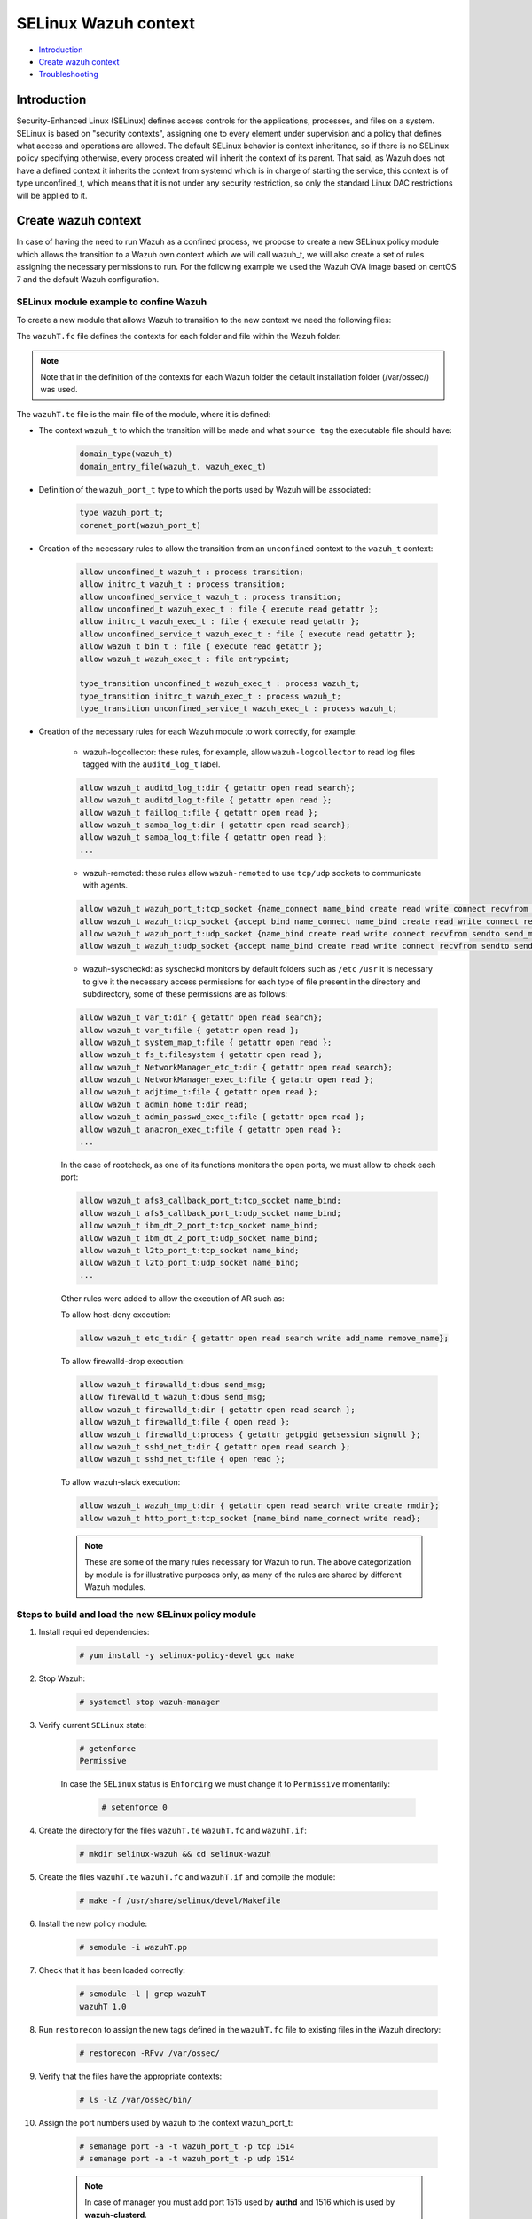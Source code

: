 .. Copyright (C) 2021 Wazuh, Inc.

.. _selinux-wazuh-context:

SELinux Wazuh context
======================

- `Introduction`_
- `Create wazuh context`_
- `Troubleshooting`_

Introduction
------------
Security-Enhanced Linux (SELinux) defines access controls for the applications, processes, and files on a system.
SELinux is based on "security contexts", assigning one to every element under supervision and a policy that defines what access and operations are allowed.
The default SELinux behavior is context inheritance, so if there is no SELinux policy specifying otherwise, every process created will inherit the context of its parent. That said, as Wazuh does not have a defined context it inherits the context from systemd which is in charge of starting the service, this context is of type unconfined_t, which means that it is not under any security restriction, so only the standard Linux DAC restrictions will be applied to it.

Create wazuh context
--------------------
In case of having the need to run Wazuh as a confined process, we propose to create a new SELinux policy module which allows the transition to a Wazuh own context which we will call wazuh_t, we will also create a set of rules assigning the necessary permissions to run.
For the following example we used the Wazuh OVA image based on centOS 7 and the default Wazuh configuration.

SELinux module example to confine Wazuh
^^^^^^^^^^^^^^^^^^^^^^^^^^^^^^^^^^^^^^^
To create a new module that allows Wazuh to transition to the new context we need the following files:

.. tabs::

        .. group-tab:: Wazuh Manager

            .. collapse:: wazuhT.fc

                .. code-block:: console

                    /var/ossec/active-response                  gen_context(system_u:object_r:wazuh_var_t,s0)
                    /var/ossec/active-response/bin(/.*)?        gen_context(system_u:object_r:wazuh_exec_t,s0)
                    /var/ossec/agentless(/.*)?                  gen_context(system_u:object_r:wazuh_exec_t,s0)
                    /var/ossec/api                              gen_context(system_u:object_r:wazuh_var_t,s0)
                    /var/ossec/api/configuration(/.*)?          gen_context(system_u:object_r:wazuh_etc_t,s0)
                    /var/ossec/api/scripts(/.*)?                gen_context(system_u:object_r:wazuh_exec_t,s0)
                    /var/ossec/backup(/.*)?                     gen_context(system_u:object_r:wazuh_var_t,s0)
                    /var/ossec/bin(/.*)?                        gen_context(system_u:object_r:wazuh_exec_t,s0)
                    /var/ossec/etc(/.*)?                        gen_context(system_u:object_r:wazuh_etc_t,s0)
                    /var/ossec/framework(/.*)?                  gen_context(system_u:object_r:wazuh_exec_t,s0)
                    /var/ossec/integrations(/.*)?               gen_context(system_u:object_r:wazuh_exec_t,s0)
                    /var/ossec/lib(/.*)?                        gen_context(system_u:object_r:wazuh_lib_t,s0)
                    /var/ossec/logs(/.*)?                       gen_context(system_u:object_r:wazuh_log_t,s0)
                    /var/ossec/queue(/.*)?                      gen_context(system_u:object_r:wazuh_var_t,s0)
                    /var/ossec/ruleset(/.*)?                    gen_context(system_u:object_r:wazuh_var_t,s0)
                    /var/ossec/stats(/.*)?                      gen_context(system_u:object_r:wazuh_var_t,s0)
                    /var/ossec/tmp(/.*)?                        gen_context(system_u:object_r:wazuh_tmp_t,s0)
                    /var/ossec/var(/.*)?                        gen_context(system_u:object_r:wazuh_var_t,s0)
                    /var/ossec/wodles(/.*)?                     gen_context(system_u:object_r:wazuh_exec_t,s0)

            .. collapse:: wazuhT.te

                .. code-block:: console

                    policy_module(wazuhT,1.0)

                    require {
                    type bin_t;
                    type tmp_t;
                    type unconfined_t;
                    type initrc_t;
                    type unconfined_service_t;
                    type user_home_t;
                    type user_home_dir_t;
                    type user_tmp_t;
                    type insmod_t;
                    role unconfined_r;
                    type system_cronjob_t;
                    type shell_exec_t;
                    type proc_t;
                    type passwd_file_t;
                    type var_t;
                    type cert_t;
                    type node_t;
                    type init_t;
                    type kernel_t;
                    type syslogd_t;
                    type udev_t;
                    type auditd_t;
                    type systemd_logind_t;
                    type policykit_t;
                    type system_dbusd_t;
                    type unconfined_t;
                    type rpcbind_t;
                    type NetworkManager_t;
                    type tuned_t;
                    type dhcpc_t;
                    type chronyd_t;
                    type postfix_master_t;
                    type postfix_pickup_t;
                    type sshd_t;
                    type crond_t;
                    type getty_t;
                    type postfix_qmgr_t;
                    type gssproxy_t;
                    type fs_t;
                    type unreserved_port_t;
                    type gluster_port_t;
                    type vfio_device_t;
                    type setsebool_exec_t;
                    type netutils_exec_t;
                    type unlabeled_t;
                    type load_policy_exec_t;
                    type agentx_port_t;
                    type msnp_port_t;
                    type rabbitmq_port_t;
                    type syslog_tls_port_t;
                    type systemd_hwdb_exec_t;
                    type rndc_port_t;
                    type sound_device_t;
                    type ocsp_port_t;
                    type rsync_exec_t;
                    type nessus_port_t;
                    type openvpn_port_t;
                    type dhcpc_port_t;
                    type reserved_port_t;
                    type pdps_port_t;
                    type xserver_etc_t;
                    type pki_tps_port_t;
                    type netsupport_port_t;
                    type jacorb_port_t;
                    type getty_t;
                    type uucpd_port_t;
                    type pxe_port_t;
                    type wazuh_t;
                    type sip_port_t;
                    type i18n_input_port_t;
                    type virt_qemu_ga_exec_t;
                    type kprop_port_t;
                    type ipmi_port_t;
                    type gpsd_port_t;
                    type dhcpd_port_t;
                    type postgresql_port_t;
                    type fusermount_exec_t;
                    type speech_port_t;
                    type sysctl_net_t;
                    type brlp_port_t;
                    type kerberos_port_t;
                    type servistaitsm_port_t;
                    type dict_port_t;
                    type syslog_conf_t;
                    type systemd_unit_file_t;
                    type router_port_t;
                    type jabber_interserver_port_t;
                    type tcsd_exec_t;
                    type ipsecnat_port_t;
                    type sulogin_exec_t;
                    type pinentry_exec_t;
                    type systemd_notify_exec_t;
                    type condor_port_t;
                    type hwclock_exec_t;
                    type oa_system_port_t;
                    type svn_port_t;
                    type lmtp_port_t;
                    type xodbc_connect_port_t;
                    type commplex_main_port_t;
                    type auditd_exec_t;
                    type sieve_port_t;
                    type tram_port_t;
                    type crash_device_t;
                    type chronyd_port_t;
                    type virt_port_t;
                    type flash_port_t;
                    type cgroup_t;
                    type loadkeys_exec_t;
                    type asterisk_port_t;
                    type printer_port_t;
                    type initrc_exec_t;
                    type hugetlbfs_t;
                    type ms_streaming_port_t;
                    type intermapper_port_t;
                    type imaze_port_t;
                    type systemd_hostnamed_exec_t;
                    type jboss_messaging_port_t;
                    type nfsd_exec_t;
                    type rwho_port_t;
                    type winshadow_port_t;
                    type sixxsconfig_port_t;
                    type usbmon_device_t;
                    type ptal_port_t;
                    type debuginfo_exec_t;
                    type rpcd_exec_t;
                    type chkpwd_exec_t;
                    type updpwd_exec_t;
                    type gopher_port_t;
                    type wccp_port_t;
                    type systemd_timedated_exec_t;
                    type tangd_port_t;
                    type git_port_t;
                    type varnishd_port_t;
                    type lsm_plugin_port_t;
                    type mmcc_port_t;
                    type dmesg_exec_t;
                    type ntp_port_t;
                    type sysfs_t;
                    type hostname_exec_t;
                    type system_cron_spool_t;
                    type sshd_key_t;
                    type zope_port_t;
                    type pppd_exec_t;
                    type adjtime_t;
                    type chronyc_exec_t;
                    type fac_restore_port_t;
                    type transproxy_port_t;
                    type rsh_port_t;
                    type l2tp_port_t;
                    type systemd_logind_exec_t;
                    type su_exec_t;
                    type wsicopy_port_t;
                    type ibm_dt_2_port_t;
                    type apcupsd_port_t;
                    type zabbix_port_t;
                    type dhcpc_exec_t;
                    type framebuf_device_t;
                    type auditctl_exec_t;
                    type kerberos_admin_port_t;
                    type iptables_exec_t;
                    type setfiles_exec_t;
                    type audit_port_t;
                    type ftp_data_port_t;
                    type random_device_t;
                    type scsi_generic_device_t;
                    type hddtemp_port_t;
                    type mountd_port_t;
                    type jboss_debug_port_t;
                    type sge_port_t;
                    type ricci_port_t;
                    type ifconfig_exec_t;
                    type monopd_port_t;
                    type dey_keyneg_port_t;
                    type zebra_port_t;
                    type zented_port_t;
                    type namespace_init_exec_t;
                    type shellinaboxd_port_t;
                    type osapi_compute_port_t;
                    type lvm_exec_t;
                    type rlogind_port_t;
                    type mail_spool_t;
                    type pki_tks_port_t;
                    type mxi_port_t;
                    type vmtools_unconfined_exec_t;
                    type dhcp_etc_t;
                    type logrotate_exec_t;
                    type oddjob_mkhomedir_exec_t;
                    type firewalld_etc_rw_t;
                    type virtual_places_port_t;
                    type mongod_port_t;
                    type bgp_port_t;
                    type cyphesis_port_t;
                    type afs3_callback_port_t;
                    type hi_reserved_port_t;
                    type ssh_exec_t;
                    type afs_pt_port_t;
                    type selinux_config_t;
                    type dri_device_t;
                    type virt_qemu_ga_unconfined_exec_t;
                    type radius_port_t;
                    type pyzor_port_t;
                    type gpg_agent_exec_t;
                    type memory_device_t;
                    type firewalld_exec_t;
                    type bctp_port_t;
                    type pki_ocsp_port_t;
                    type fingerd_port_t;
                    type comsat_port_t;
                    type nvram_device_t;
                    type whois_port_t;
                    type prelude_port_t;
                    type rtsp_port_t;
                    type svrloc_port_t;
                    type squid_port_t;
                    type sshd_exec_t;
                    type mouse_device_t;
                    type zookeeper_election_port_t;
                    type device_t;
                    type fixed_disk_device_t;
                    type boinc_port_t;
                    type razor_port_t;
                    type ptmx_t;
                    type ssh_agent_exec_t;
                    type telnetd_port_t;
                    type isns_port_t;
                    type etc_aliases_t;
                    type NetworkManager_etc_t;
                    type fmpro_internal_port_t;
                    type rsync_etc_t;
                    type dey_sapi_port_t;
                    type jabber_router_port_t;
                    type distccd_port_t;
                    type postfix_policyd_port_t;
                    type useradd_exec_t;
                    type sudo_exec_t;
                    type iscsi_port_t;
                    type mysqlmanagerd_port_t;
                    type crond_exec_t;
                    type bootloader_etc_t;
                    type postfix_postqueue_exec_t;
                    type postfix_map_exec_t;
                    type admin_home_t;
                    type syslogd_port_t;
                    type gatekeeper_port_t;
                    type traceroute_exec_t;
                    type lltng_port_t;
                    type prosody_port_t;
                    type snmp_port_t;
                    type semanage_exec_t;
                    type howl_port_t;
                    type journalctl_exec_t;
                    type lvm_control_t;
                    type rsync_port_t;
                    type tuned_etc_t;
                    type dmidecode_exec_t;
                    type wsdapi_port_t;
                    type pegasus_http_port_t;
                    type ktalkd_port_t;
                    type pulseaudio_port_t;
                    type usernetctl_exec_t;
                    type pppd_etc_t;
                    type zarafa_port_t;
                    type syslogd_exec_t;
                    type showmount_exec_t;
                    type presence_port_t;
                    type ssh_port_t;
                    type nsd_control_port_t;
                    type checkpolicy_exec_t;
                    type proc_net_t;
                    type postfix_master_exec_t;
                    type sendmail_exec_t;
                    type afs_vl_port_t;
                    type salt_port_t;
                    type pstore_t;
                    type cluster_port_t;
                    type pptp_port_t;
                    type mount_exec_t;
                    type lirc_port_t;
                    type xinuexpansion3_port_t;
                    type var_lib_t;
                    type exports_t;
                    type ups_port_t;
                    type luci_port_t;
                    type user_tmp_t;
                    type movaz_ssc_port_t;
                    type games_exec_t;
                    type insmod_exec_t;
                    type dns_port_t;
                    type gssd_exec_t;
                    type udev_exec_t;
                    type console_device_t;
                    type trisoap_port_t;
                    type tun_tap_device_t;
                    type dbusd_etc_t;
                    type netport_port_t;
                    type mpd_port_t;
                    type pki_ca_port_t;
                    type xinuexpansion4_port_t;
                    type autofs_device_t;
                    type ionixnetmon_port_t;
                    type gssproxy_exec_t;
                    type epmd_port_t;
                    type samba_etc_t;
                    type fuse_device_t;
                    type udev_rules_t;
                    type sshd_keygen_exec_t;
                    type chronyd_exec_t;
                    type neutron_port_t;
                    type tcs_port_t;
                    type websm_port_t;
                    type zabbix_agent_port_t;
                    type redis_port_t;
                    type anacron_exec_t;
                    type mssql_port_t;
                    type auditd_log_t;
                    type conman_port_t;
                    type afs_fs_port_t;
                    type spamd_port_t;
                    type cvs_port_t;
                    type tor_port_t;
                    type userhelper_conf_t;
                    type systemd_systemctl_exec_t;
                    type us_cli_port_t;
                    type vnc_port_t;
                    type tftp_port_t;
                    type http_cache_port_t;
                    type tuned_exec_t;
                    type cma_port_t;
                    type systemd_initctl_exec_t;
                    type rpcbind_exec_t;
                    type passwd_exec_t;
                    type amqp_port_t;
                    type openhpid_port_t;
                    type kubernetes_port_t;
                    type mysqld_port_t;
                    type crack_exec_t;
                    type embrace_dp_c_port_t;
                    type systemd_passwd_agent_exec_t;
                    type modules_object_t;
                    type netcontrol_device_t;
                    type boinc_client_port_t;
                    type system_dbusd_var_run_t;
                    type crontab_exec_t;
                    type ricci_modcluster_port_t;
                    type loop_control_device_t;
                    type NetworkManager_exec_t;
                    type event_device_t;
                    type amanda_port_t;
                    type rpm_script_tmp_t;
                    type bootloader_exec_t;
                    type ntop_port_t;
                    type pktcable_cops_port_t;
                    type trivnet1_port_t;
                    type smbd_port_t;
                    type gds_db_port_t;
                    type amavisd_send_port_t;
                    type hadoop_namenode_port_t;
                    type xen_port_t;
                    type time_port_t;
                    type krb5_conf_t;
                    type login_exec_t;
                    type tcpd_exec_t;
                    type ldconfig_exec_t;
                    type echo_port_t;
                    type sype_transport_port_t;
                    type devlog_t;
                    type soundd_port_t;
                    type ssdp_port_t;
                    type oracle_port_t;
                    type dcc_port_t;
                    type epmap_port_t;
                    type postfix_etc_t;
                    type net_conf_t;
                    type afs_ka_port_t;
                    type llmnr_port_t;
                    type cobbler_port_t;
                    type hypervvssd_exec_t;
                    type inetd_child_port_t;
                    type dbusd_exec_t;
                    type swift_port_t;
                    type mailbox_port_t;
                    type pam_console_exec_t;
                    type xfs_port_t;
                    type ovsdb_port_t;
                    type zookeeper_client_port_t;
                    type glance_port_t;
                    type games_data_t;
                    type pki_kra_port_t;
                    type memcache_port_t;
                    type systemd_tmpfiles_exec_t;
                    type rtsclient_port_t;
                    type radacct_port_t;
                    type openvswitch_port_t;
                    type vmtools_exec_t;
                    type clock_device_t;
                    type ipp_port_t;
                    type mdadm_exec_t;
                    type nodejs_debug_port_t;
                    type clamd_port_t;
                    type mythtv_port_t;
                    type aol_port_t;
                    type swat_port_t;
                    type dogtag_port_t;
                    type uhid_device_t;
                    type pegasus_https_port_t;
                    type giftd_port_t;
                    type pop_port_t;
                    type cyrus_imapd_port_t;
                    type xdmcp_port_t;
                    type hplip_port_t;
                    type pki_ra_port_t;
                    type dnssec_port_t;
                    type wap_wsp_port_t;
                    type systemd_localed_exec_t;
                    type init_exec_t;
                    type systemd_sysctl_exec_t;
                    type mail_port_t;
                    type pgpkeyserver_port_t;
                    type modules_conf_t;
                    type chfn_exec_t;
                    type afs_bos_port_t;
                    type systemd_bootchart_exec_t;
                    type traceroute_port_t;
                    type geneve_port_t;
                    type ppp_device_t;
                    type efs_port_t;
                    type irqbalance_exec_t;
                    type ssh_keygen_exec_t;
                    type cupsd_rw_etc_t;
                    type dbskkd_port_t;
                    type xserver_misc_device_t;
                    type auth_port_t;
                    type chronyd_keys_t;
                    type rpm_exec_t;
                    type tty_device_t;
                    type policykit_exec_t;
                    type openflow_port_t;
                    type user_fonts_t;
                    type ping_exec_t;
                    type proc_t;
                    type readahead_exec_t;
                    type jboss_management_port_t;
                    type commplex_link_port_t;
                    type getty_exec_t;
                    type pingd_port_t;
                    type devpts_t;
                    type zookeeper_leader_port_t;
                    type interwise_port_t;
                    type vhost_device_t;
                    type hostname_etc_t;
                    type munin_port_t;
                    type ftp_port_t;
                    type quota_exec_t;
                    type repository_port_t;
                    type groupadd_exec_t;
                    type pam_timestamp_exec_t;
                    type sap_port_t;
                    type apertus_ldp_port_t;
                    type ctdb_port_t;
                    type rdisc_exec_t;
                    type freeipmi_port_t;
                    type ephemeral_port_t;
                    type innd_port_t;
                    type postfix_postdrop_exec_t;
                    type wtmp_t;
                    type clockspeed_port_t;
                    type smtp_port_t;
                    type dccm_port_t;
                    type ldap_port_t;
                    type kerberos_password_port_t;
                    type configfs_t;
                    type saphostctrl_port_t;
                    type admin_passwd_exec_t;
                    type apm_bios_t;
                    type isakmp_port_t;
                    type apc_port_t;
                    type audisp_exec_t;
                    type policykit_auth_exec_t;
                    type collectd_port_t;
                    type puppet_port_t;
                    type vlock_exec_t;
                    type auditd_etc_t;
                    type radsec_port_t;
                    type fsadm_exec_t;
                    type amavisd_recv_port_t;
                    type xserver_port_t;
                    type milter_port_t;
                    type gdomap_port_t;
                    type couchdb_port_t;
                    type var_log_t;
                    type rtp_media_port_t;
                    type kmsg_device_t;
                    type mysqld_etc_t;
                    type preupgrade_port_t;
                    type gpg_exec_t;
                    type connlcli_port_t;
                    type http_port_t;
                    type shadow_t;
                    type portmap_port_t;
                    type mandb_exec_t;
                    type systemd_machined_exec_t;
                    type cpu_device_t;
                    type jabber_client_port_t;
                    type ircd_port_t;
                    type hypervkvp_exec_t;
                    type nfs_port_t;
                    type daap_port_t;
                    type nmbd_port_t;
                    type blkmapd_exec_t;
                    type rlogin_port_t;
                    type systemd_hwdb_etc_t;
                    type bacula_port_t;
                    type tmpfs_t;
                    type slapd_cert_t;
                    type glance_registry_port_t;
                    type NetworkManager_var_lib_t;
                    type authconfig_var_lib_t;
                    type bootloader_var_lib_t;
                    type chronyd_var_lib_t;
                    type chronyd_var_log_t;
                    type cron_log_t;
                    type default_context_t;
                    type dhcpc_state_t;
                    type faillog_t;
                    type gssproxy_var_lib_t;
                    type hypervkvp_var_lib_t;
                    type init_var_lib_t;
                    type lastlog_t;
                    type logrotate_var_lib_t;
                    type policykit_var_lib_t;
                    type postfix_data_t;
                    type rhsmcertd_log_t;
                    type rpcbind_var_lib_t;
                    type rpm_log_t;
                    type samba_log_t;
                    type samba_var_t;
                    type selinux_login_config_t;
                    type semanage_store_t;
                    type syslogd_var_lib_t;
                    type NetworkManager_etc_rw_t;
                    type NetworkManager_initrc_exec_t;
                    type NetworkManager_unit_file_t;
                    type auditd_unit_file_t;
                    type bluetooth_unit_file_t;
                    type chronyd_unit_file_t;
                    type crond_unit_file_t;
                    type firewalld_unit_file_t;
                    type getty_unit_file_t;
                    type gssproxy_unit_file_t;
                    type hypervvssd_unit_file_t;
                    type nfsd_unit_file_t;
                    type power_unit_file_t;
                    type pppd_etc_rw_t;
                    type pppd_initrc_exec_t;
                    type rdisc_unit_file_t;
                    type rpcd_unit_file_t;
                    type sshd_keygen_unit_file_t;
                    type sshd_unit_file_t;
                    type system_dbusd_var_lib_t;
                    type systemd_bootchart_unit_file_t;
                    type systemd_hwdb_unit_file_t;
                    type systemd_machined_unit_file_t;
                    type systemd_machined_var_lib_t;
                    type systemd_timedated_unit_file_t;
                    type systemd_vconsole_unit_file_t;
                    type tcsd_var_lib_t;
                    type tuned_log_t;
                    type tuned_rw_etc_t;
                    type user_devpts_t;
                    type var_lib_nfs_t;
                    type virt_qemu_ga_log_t;
                    type vmtools_unit_file_t;
                    type file_context_t;
                    type init_var_run_t;
                    type mount_var_run_t;
                    type rpc_pipefs_t;
                    type rpm_var_lib_t;
                    type syslogd_var_run_t;
                    type usermodehelper_t;
                    type var_run_t;
                    type etc_t;
                    type system_map_t;
                    type security_t;
                    type user_cron_spool_t;
                    type rpm_var_cache_t;
                    type firewalld_var_log_t;
                    type firewalld_t;
                    type sshd_net_t;
                    type irqbalance_t;
                    type local_login_t;
                    type user_tty_device_t;
                    type plymouthd_var_log_t;
                    type home_cert_t;
                    role system_r;
                    class process { transition getattr getpgid getsession setrlimit setsched signull open read};
                    class fifo_file { getattr open read };
                    class rawip_socket {setopt open};
                    class netlink_route_socket {bind setopt create open};
                    class netlink_audit_socket {bind setopt create open};
                    class lnk_file {getattr open read};
                    class file { getattr open read execute getattr read};
                    class dir { getattr open read search };
                    class tcp_socket { bind connect create getopt listen name_bind name_connect node_bind setopt };
                    class capability { chown dac_override fowner fsetid kill net_bind_service net_raw setgid setuid sys_chroot sys_resource sys_ptrace};
                    class unix_dgram_socket { read write create ioctl sendto bind getopt connect};
                    class chr_file { getattr open read };
                    class netlink_tcpdiag_socket {create getattr setopt bind nlmsg_read};
                    class filesystem { getattr open read };
                    class sock_file { getattr open read };
                    class blk_file { getattr open read };
                    class udp_socket name_bind;
                    class unix_stream_socket {connectto ioctl getattr};
                    class dbus send_msg;
                    }

                    # Private type declarations
                    type wazuh_t;
                    type wazuh_exec_t;
                    type wazuh_etc_t;
                    type wazuh_lib_t;
                    type wazuh_log_t;
                    type wazuh_tmp_t;
                    type wazuh_var_t;

                    # ports label
                    type wazuh_port_t;
                    corenet_port(wazuh_port_t)

                    # domain_type macro specifies the type wazuh_t to be a domain.
                    domain_type(wazuh_t)

                    # domain_entry_file specifies an entry point to the wazuh_t domain for the executable file of type wazuh_exec_t.
                    domain_entry_file(wazuh_t, wazuh_exec_t)

                    # logging_log_file macro makes wazuh_log_t become the type of log file with the necessary groups and rules
                    logging_log_file(wazuh_log_t)

                    # allow domain wazuh_t to manipulate log files
                    allow wazuh_t wazuh_log_t:file append_file_perms;

                    # files_tmp_file takes the type of wazuh_tmp_t to the necessary groups so that it becomes the type of temp file
                    files_tmp_file(wazuh_tmp_t)

                    # allow the wazuh_t domain write privileges into the tmp_t labeled directory, but with an automatic file transition towards wazuh_tmp_t for every file written
                    files_tmp_filetrans(wazuh_t,wazuh_tmp_t,file)

                    # allow domain wazuh_t to manipulate tmp files
                    allow wazuh_t wazuh_tmp_t:file manage_file_perms;

                    #============== Allow transition
                    role unconfined_r types wazuh_t;
                    role system_r types wazuh_t;

                    allow wazuh_t bin_t : file { execute read getattr };
                    allow unconfined_t wazuh_t : process transition;
                    allow initrc_t wazuh_t : process transition;
                    allow unconfined_service_t wazuh_t : process transition;
                    allow unconfined_t wazuh_exec_t : file { execute read getattr };
                    allow initrc_t wazuh_exec_t : file { execute read getattr };
                    allow unconfined_service_t wazuh_exec_t : file { execute read getattr };
                    allow wazuh_t wazuh_exec_t : file entrypoint;

                    type_transition unconfined_t wazuh_exec_t : process wazuh_t;
                    type_transition initrc_t wazuh_exec_t : process wazuh_t;
                    type_transition unconfined_service_t wazuh_exec_t : process wazuh_t;

                    #============== Permissions for wazuh-control to run wazuh
                    allow wazuh_t shell_exec_t:file { execute execute_no_trans };
                    allow wazuh_t bin_t:file execute_no_trans;
                    allow wazuh_t proc_t:file { getattr open read ioctl};
                    allow wazuh_t passwd_file_t:file { getattr ioctl open read };

                    allow wazuh_t wazuh_var_t:dir { create rmdir open add_name read remove_name write getattr setattr search};
                    allow wazuh_t wazuh_var_t:file { create getattr open read append rename setattr unlink write ioctl lock};
                    allow wazuh_t wazuh_exec_t:dir { create rmdir open getattr add_name read remove_name write setattr search};
                    allow wazuh_t wazuh_exec_t:file { create getattr open read append rename setattr link unlink write ioctl lock execute execute_no_trans};
                    allow wazuh_t wazuh_log_t:dir { create rmdir open getattr add_name read remove_name write setattr search};
                    allow wazuh_t wazuh_log_t:file { create getattr open read append rename setattr link unlink write ioctl lock};
                    allow wazuh_t wazuh_etc_t:dir { create rmdir open getattr add_name read remove_name write setattr search};
                    allow wazuh_t wazuh_etc_t:file { create getattr open read append rename setattr link unlink write ioctl lock};
                    allow wazuh_t wazuh_tmp_t:dir { create rmdir open getattr add_name read remove_name write setattr search};
                    allow wazuh_t wazuh_tmp_t:file { create getattr open read append rename setattr link unlink write ioctl lock};
                    allow wazuh_t wazuh_lib_t:dir { create rmdir open getattr add_name read remove_name write setattr search};
                    allow wazuh_t wazuh_lib_t:file { getattr open read map execute};
                    allow wazuh_t wazuh_var_t:filesystem { associate};
                    allow wazuh_var_t fs_t:filesystem { associate};
                    allow wazuh_etc_t fs_t:filesystem { associate};

                    #============== Permissions for Framework and API
                    allow wazuh_t wazuh_exec_t:lnk_file {getattr open read};
                    allow wazuh_t self:tcp_socket { bind connect create getopt listen setopt };
                    allow wazuh_t self:udp_socket { bind connect create getattr ioctl setopt };

                    #============== Permissions for analysisd to run
                    allow wazuh_t self:process { getattr getpgid getsession setrlimit setsched };
                    allow wazuh_t user_cron_spool_t:dir {getattr open read search};
                    allow wazuh_t security_t:security compute_av;
                    allow wazuh_t security_t:file {getattr open read write};
                    allow wazuh_t security_t:dir {getattr open read search write};
                    allow wazuh_t var_t:file link;

                    #============== Permissions to read /proc
                    allow wazuh_t proc_t:dir read;
                    allow wazuh_t init_t:dir { getattr open read search };
                    allow wazuh_t init_t:file { getattr open read };
                    allow wazuh_t init_t:lnk_file read;
                    allow wazuh_t init_t:process { getattr getpgid getsession };
                    allow wazuh_t init_t:unix_stream_socket {connectto ioctl getattr};
                    allow wazuh_t init_t:system { status };
                    allow wazuh_t init_t:service { status };
                    allow wazuh_t irqbalance_t:dir { getattr open read search };
                    allow wazuh_t irqbalance_t:file { open read };
                    allow wazuh_t local_login_t:dir { getattr open read search };
                    allow wazuh_t local_login_t:file { open read };
                    allow wazuh_t kernel_t:dir { getattr open read search };
                    allow wazuh_t kernel_t:file { open read };
                    allow wazuh_t kernel_t:process { getattr getpgid getsession signull };
                    allow wazuh_t kernel_t:unix_dgram_socket sendto;
                    allow wazuh_t kernel_t:system module_request;
                    allow wazuh_t syslogd_t:dir { getattr open read search };
                    allow wazuh_t syslogd_t:file { getattr open read };
                    allow wazuh_t syslogd_t:process { getattr getpgid getsession signull };
                    allow wazuh_t udev_t:dir { getattr open read search };
                    allow wazuh_t udev_t:file { open read };
                    allow wazuh_t udev_t:process { getattr getpgid getsession signull };
                    allow wazuh_t auditd_t:dir { getattr open read search };
                    allow wazuh_t auditd_t:file { getattr open read };
                    allow wazuh_t auditd_t:process { getattr getpgid getsession signull };
                    allow wazuh_t systemd_logind_t:dir { getattr open read search };
                    allow wazuh_t systemd_logind_t:file { open read };
                    allow wazuh_t systemd_logind_t:process { getattr getpgid getsession signull };
                    allow wazuh_t policykit_t:dir { getattr open read search };
                    allow wazuh_t policykit_t:file { open read };
                    allow wazuh_t policykit_t:process { getattr getpgid getsession signull };
                    allow wazuh_t system_dbusd_t:dir { getattr open read search };
                    allow wazuh_t system_dbusd_t:file { open read };
                    allow wazuh_t system_dbusd_t:process { getattr getpgid getsession signull };
                    allow wazuh_t system_dbusd_t:dbus send_msg;
                    allow wazuh_t NetworkManager_t:dir { getattr open read search };
                    allow wazuh_t NetworkManager_t:file { open read };
                    allow wazuh_t NetworkManager_t:process { getattr getpgid getsession signull };
                    allow wazuh_t chronyd_t:dir { getattr open read search };
                    allow wazuh_t chronyd_t:file { open read };
                    allow wazuh_t chronyd_t:process { getattr getpgid getsession signull };
                    allow wazuh_t crond_t:dir { getattr open read search };
                    allow wazuh_t crond_t:file { getattr open read };
                    allow wazuh_t crond_t:process { getattr getpgid getsession signull };
                    allow wazuh_t dhcpc_t:dir { getattr open read search };
                    allow wazuh_t dhcpc_t:file { open read };
                    allow wazuh_t dhcpc_t:process { getattr getpgid getsession signull };
                    allow wazuh_t getty_t:dir { getattr open read search };
                    allow wazuh_t getty_t:file { open read };
                    allow wazuh_t getty_t:process { getattr getpgid getsession signull };
                    allow wazuh_t gssproxy_t:dir { getattr open read search };
                    allow wazuh_t gssproxy_t:file { open read };
                    allow wazuh_t gssproxy_t:process { getattr getpgid getsession signull };
                    allow wazuh_t postfix_master_t:dir { getattr open read search };
                    allow wazuh_t postfix_master_t:file { open read };
                    allow wazuh_t postfix_master_t:process { getattr getpgid getsession signull };
                    allow wazuh_t postfix_pickup_t:dir { getattr open read search };
                    allow wazuh_t postfix_pickup_t:file { open read };
                    allow wazuh_t postfix_pickup_t:process { getattr getpgid getsession signull };
                    allow wazuh_t postfix_qmgr_t:dir { getattr open read search };
                    allow wazuh_t postfix_qmgr_t:file { open read };
                    allow wazuh_t postfix_qmgr_t:process { getattr getpgid getsession signull };
                    allow wazuh_t rpcbind_t:dir { getattr open read search };
                    allow wazuh_t rpcbind_t:file { open read };
                    allow wazuh_t rpcbind_t:process { getattr getpgid getsession signull };
                    allow wazuh_t sshd_t:dir { getattr open read search };
                    allow wazuh_t sshd_t:file { open read };
                    allow wazuh_t sshd_t:process { getattr getpgid getsession signull };
                    allow wazuh_t tuned_t:dir { getattr open read search };
                    allow wazuh_t tuned_t:file { open read };
                    allow wazuh_t tuned_t:process { getattr getpgid getsession signull };
                    allow wazuh_t unconfined_service_t:dir { getattr open read search };
                    allow wazuh_t unconfined_service_t:file { open read };
                    allow wazuh_t unconfined_service_t:process { getattr getpgid getsession signull };
                    allow wazuh_t unconfined_t:dir { getattr open read search };
                    allow wazuh_t unconfined_t:file { open read };
                    allow wazuh_t unconfined_t:lnk_file read;
                    allow wazuh_t unconfined_t:process { getattr getpgid getsession signull };

                    #============== Permissions for remoted to use sockets
                    allow wazuh_t wazuh_var_t:sock_file { read write getattr create setattr unlink} ;
                    allow wazuh_t wazuh_t:unix_stream_socket {connectto ioctl};
                    allow wazuh_t wazuh_port_t:tcp_socket {name_connect name_bind create read write connect recvfrom sendto send_msg setopt ioctl setattr getattr};
                    allow wazuh_t wazuh_t:tcp_socket {accept bind name_connect name_bind create read write connect recvfrom sendto send_msg setopt ioctl setattr getattr};
                    allow wazuh_t wazuh_port_t:udp_socket {name_bind create read write connect recvfrom sendto send_msg setopt ioctl setattr getattr};
                    allow wazuh_t wazuh_t:udp_socket {accept name_bind create read write connect recvfrom sendto send_msg setopt ioctl setattr getattr};
                    allow wazuh_t wazuh_t:unix_dgram_socket { read write create ioctl sendto bind getopt connect};

                    #============== Permissions for logcollector to read logs
                    allow wazuh_t auditd_log_t:dir { getattr open read search};
                    allow wazuh_t var_log_t:dir read;

                    #============== Permissions for syscheckd to monitor files and directories
                    allow wazuh_t var_t:dir { getattr open read search};
                    allow wazuh_t var_t:file { getattr open read };
                    allow wazuh_t system_map_t:file { getattr open read };
                    allow wazuh_t fs_t:filesystem { getattr open read };
                    allow wazuh_t NetworkManager_etc_t:dir { getattr open read search};
                    allow wazuh_t NetworkManager_exec_t:file { getattr open read };
                    allow wazuh_t adjtime_t:file { getattr open read };
                    allow wazuh_t admin_home_t:dir read;
                    allow wazuh_t admin_passwd_exec_t:file { getattr open read };
                    allow wazuh_t anacron_exec_t:file { getattr open read };
                    allow wazuh_t apm_bios_t:chr_file { getattr open read };
                    allow wazuh_t audisp_exec_t:file { getattr open read };
                    allow wazuh_t auditctl_exec_t:file { getattr open read };
                    allow wazuh_t auditd_etc_t:dir { getattr open read search};
                    allow wazuh_t auditd_exec_t:file { getattr open read };
                    allow wazuh_t autofs_device_t:chr_file { getattr open read };
                    allow wazuh_t blkmapd_exec_t:file { getattr open read };
                    allow wazuh_t bootloader_etc_t:file { getattr open read };
                    allow wazuh_t bootloader_exec_t:file { getattr open read };
                    allow wazuh_t cert_t:dir { getattr open read search write create add_name remove_name rmdir};
                    allow wazuh_t cert_t:file { getattr open read lock write};
                    allow wazuh_t cert_t:lnk_file { getattr open read };
                    allow wazuh_t cgroup_t:dir { getattr open search read};
                    allow wazuh_t cgroup_t:file { getattr open read};
                    allow wazuh_t checkpolicy_exec_t:file { getattr open read };
                    allow wazuh_t chfn_exec_t:file { getattr read open};
                    allow wazuh_t chkpwd_exec_t:file { getattr open read };
                    allow wazuh_t chronyc_exec_t:file { getattr open read };
                    allow wazuh_t chronyd_exec_t:file { getattr open read };
                    allow wazuh_t chronyd_keys_t:file { getattr open read };
                    allow wazuh_t clock_device_t:chr_file { getattr open read };
                    allow wazuh_t user_tty_device_t:chr_file { getattr open read };
                    allow wazuh_t irqbalance_t:process { signull getsession getpgid getattr};
                    allow wazuh_t local_login_t:process { signull getsession getpgid getattr};
                    allow wazuh_t configfs_t:dir { getattr open read search};
                    allow wazuh_t configfs_t:filesystem { getattr open read };
                    allow wazuh_t console_device_t:chr_file { getattr open read };
                    allow wazuh_t cpu_device_t:chr_file { getattr open read };
                    allow wazuh_t crack_exec_t:file { getattr open read };
                    allow wazuh_t crash_device_t:chr_file { getattr open read };
                    allow wazuh_t system_cronjob_t:process { getattr open read signull getsession getpgid};
                    allow wazuh_t system_cronjob_t:file { getattr open read };
                    allow wazuh_t system_cronjob_t:dir { getattr open read search};
                    allow wazuh_t crond_exec_t:file { getattr read open};
                    allow wazuh_t crontab_exec_t:file { execute execute_no_trans getattr open read};
                    allow wazuh_t cupsd_rw_etc_t:file { getattr open read };
                    allow wazuh_t dbusd_etc_t:dir { getattr open read search};
                    allow wazuh_t dbusd_etc_t:file { getattr open read};
                    allow wazuh_t dbusd_exec_t:file { getattr open read };
                    allow wazuh_t debuginfo_exec_t:file { getattr open read };

                    #!!!! WARNING: 'device_t' is a base type.
                    allow wazuh_t device_t:filesystem { getattr open read };
                    allow wazuh_t devlog_t:sock_file { read write getattr create setattr unlink};
                    allow wazuh_t devpts_t:dir { getattr open read search};
                    allow wazuh_t dhcp_etc_t:dir { getattr open read search};
                    allow wazuh_t dhcp_etc_t:file { getattr open read };
                    allow wazuh_t dhcpc_exec_t:file { getattr open read };
                    allow wazuh_t dmesg_exec_t:file { getattr open read };
                    allow wazuh_t dmidecode_exec_t:file { getattr open read };
                    allow wazuh_t dri_device_t:chr_file { getattr open read };
                    allow wazuh_t etc_aliases_t:file { getattr open read };
                    allow wazuh_t event_device_t:chr_file { getattr open read };
                    allow wazuh_t exports_t:file { getattr open read };
                    allow wazuh_t firewalld_etc_rw_t:dir { getattr open read search};
                    allow wazuh_t firewalld_exec_t:file { getattr open read };
                    allow wazuh_t fixed_disk_device_t:blk_file { getattr open read };
                    allow wazuh_t fixed_disk_device_t:chr_file { getattr open read };
                    allow wazuh_t framebuf_device_t:chr_file { getattr open read };
                    allow wazuh_t fsadm_exec_t:file { getattr open read };
                    allow wazuh_t fuse_device_t:chr_file { getattr open read };
                    allow wazuh_t fusermount_exec_t:file { getattr open read };
                    allow wazuh_t games_data_t:dir { getattr open read search};
                    allow wazuh_t games_exec_t:dir { getattr open read search};
                    allow wazuh_t getty_exec_t:file { getattr open read };
                    allow wazuh_t getty_t:lnk_file read;
                    allow wazuh_t gpg_agent_exec_t:file { getattr open read };
                    allow wazuh_t gpg_exec_t:file { getattr open read };
                    allow wazuh_t groupadd_exec_t:file { getattr open read };
                    allow wazuh_t gssd_exec_t:file { getattr open read };
                    allow wazuh_t gssproxy_exec_t:file { getattr open read };
                    allow wazuh_t hostname_etc_t:file { getattr open read };
                    allow wazuh_t hostname_exec_t:file { getattr open read };
                    allow wazuh_t home_cert_t:dir { getattr open read search};
                    allow wazuh_t home_cert_t:file { getattr open read };
                    allow wazuh_t hugetlbfs_t:dir { getattr open read search};
                    allow wazuh_t hugetlbfs_t:filesystem { getattr open read };
                    allow wazuh_t hwclock_exec_t:file { getattr open read };
                    allow wazuh_t hypervkvp_exec_t:file { getattr open read };
                    allow wazuh_t hypervvssd_exec_t:file { getattr open read };
                    allow wazuh_t ifconfig_exec_t:file { getattr open read };
                    allow wazuh_t init_exec_t:file { getattr open read };
                    allow wazuh_t initrc_exec_t:file { getattr open read };
                    allow wazuh_t insmod_exec_t:file { execute execute_no_trans getattr open read};
                    allow wazuh_t iptables_exec_t:file { execute execute_no_trans getattr open read};
                    allow wazuh_t irqbalance_exec_t:file { getattr open read };
                    allow wazuh_t journalctl_exec_t:file { execute execute_no_trans getattr open read execute};
                    allow wazuh_t kmsg_device_t:chr_file { getattr open read };
                    allow wazuh_t krb5_conf_t:file { getattr open read };
                    allow wazuh_t ldconfig_exec_t:file { getattr open read };
                    allow wazuh_t load_policy_exec_t:file { getattr open read };
                    allow wazuh_t loadkeys_exec_t:file { getattr open read };
                    allow wazuh_t login_exec_t:file { getattr open read };
                    allow wazuh_t logrotate_exec_t:file { getattr open read };
                    allow wazuh_t loop_control_device_t:chr_file { getattr open read };
                    allow wazuh_t lvm_control_t:chr_file { getattr open read };
                    allow wazuh_t lvm_exec_t:file { getattr open read };
                    allow wazuh_t mandb_exec_t:file { getattr open read };
                    allow wazuh_t mdadm_exec_t:file { getattr open read };
                    allow wazuh_t memory_device_t:chr_file { getattr open read };
                    allow wazuh_t modules_conf_t:dir { getattr open read search};
                    allow wazuh_t modules_conf_t:file { getattr open read };
                    allow wazuh_t modules_object_t:dir { getattr open read search};
                    allow wazuh_t modules_object_t:file { getattr open read };
                    allow wazuh_t mount_exec_t:file { execute execute_no_trans getattr open read};
                    allow wazuh_t mouse_device_t:chr_file { getattr open read };
                    allow wazuh_t mysqld_etc_t:dir { getattr open read search};
                    allow wazuh_t mysqld_etc_t:file { getattr open read };
                    allow wazuh_t namespace_init_exec_t:file { getattr open read };
                    allow wazuh_t net_conf_t:dir { getattr open read search};
                    allow wazuh_t net_conf_t:file { getattr open read append unlink};
                    allow wazuh_t netcontrol_device_t:chr_file { getattr open read };
                    allow wazuh_t netutils_exec_t:file { getattr open read };
                    allow wazuh_t nfsd_exec_t:file { getattr open read };
                    allow wazuh_t nvram_device_t:chr_file { getattr open read };
                    allow wazuh_t oddjob_mkhomedir_exec_t:file { getattr open read };
                    allow wazuh_t pam_console_exec_t:file { getattr open read };
                    allow wazuh_t pam_timestamp_exec_t:file { getattr open read };
                    allow wazuh_t passwd_exec_t:file { getattr open read };
                    allow wazuh_t pinentry_exec_t:file { getattr open read };
                    allow wazuh_t ping_exec_t:file { getattr open read };
                    allow wazuh_t plymouthd_var_log_t:file { getattr open read };
                    allow wazuh_t policykit_auth_exec_t:file { getattr open read };
                    allow wazuh_t policykit_exec_t:file { getattr open read };
                    allow wazuh_t postfix_etc_t:dir { getattr open read search};
                    allow wazuh_t postfix_map_exec_t:file { getattr open read };
                    allow wazuh_t postfix_master_exec_t:file { getattr open read };
                    allow wazuh_t postfix_postdrop_exec_t:file { getattr open read };
                    allow wazuh_t postfix_postqueue_exec_t:file { getattr open read };
                    allow wazuh_t ppp_device_t:chr_file { getattr open read };
                    allow wazuh_t pppd_etc_t:dir { getattr open read search};
                    allow wazuh_t pppd_exec_t:file { getattr open read };
                    allow wazuh_t proc_t:filesystem { getattr open read };
                    allow wazuh_t pstore_t:dir { getattr open read search};
                    allow wazuh_t pstore_t:filesystem { getattr open read };
                    allow wazuh_t ptmx_t:chr_file { getattr open read write};
                    allow wazuh_t quota_exec_t:file { getattr open read };
                    allow wazuh_t random_device_t:chr_file { getattr open read };
                    allow wazuh_t rdisc_exec_t:file { getattr open read };
                    allow wazuh_t readahead_exec_t:file { getattr open read };
                    allow wazuh_t rpcbind_exec_t:file { getattr open read execute_no_trans};
                    allow wazuh_t rpcd_exec_t:file { getattr open read execute_no_trans};
                    allow wazuh_t rpm_exec_t:file { execute getattr open read execute_no_trans ioctl};
                    allow wazuh_t rpm_script_tmp_t:dir { read search};
                    allow wazuh_t rsync_etc_t:file { getattr open read };
                    allow wazuh_t rsync_exec_t:file { getattr open read execute_no_trans};
                    allow wazuh_t samba_etc_t:dir { getattr open read search};
                    allow wazuh_t scsi_generic_device_t:chr_file { getattr open read };
                    allow wazuh_t selinux_config_t:dir { read search};
                    allow wazuh_t selinux_config_t:file { getattr open read };
                    allow wazuh_t semanage_exec_t:file { getattr open read };
                    allow wazuh_t sendmail_exec_t:file { getattr open read };
                    allow wazuh_t setfiles_exec_t:file { getattr open read };
                    allow wazuh_t setsebool_exec_t:file { getattr open read };
                    allow wazuh_t shadow_t:file { getattr open read };
                    allow wazuh_t showmount_exec_t:file { getattr open read };
                    allow wazuh_t slapd_cert_t:dir { getattr open read search};
                    allow wazuh_t sound_device_t:chr_file { getattr open read };
                    allow wazuh_t ssh_agent_exec_t:file { getattr open read };
                    allow wazuh_t ssh_exec_t:file { getattr open read };
                    allow wazuh_t ssh_keygen_exec_t:file { getattr open read };
                    allow wazuh_t sshd_exec_t:file { execute execute_no_trans getattr open read };
                    allow wazuh_t sshd_key_t:file { getattr open read };
                    allow wazuh_t sshd_keygen_exec_t:file { getattr open read };
                    allow wazuh_t su_exec_t:file { getattr open read };
                    allow wazuh_t sudo_exec_t:file { getattr open read };
                    allow wazuh_t sulogin_exec_t:file { getattr open read };
                    allow wazuh_t sysctl_net_t:dir search;
                    allow wazuh_t sysfs_t:filesystem { getattr open read };
                    allow wazuh_t syslog_conf_t:dir { getattr open read search };
                    allow wazuh_t syslog_conf_t:file { getattr open read ioctl};
                    allow wazuh_t syslogd_exec_t:file { getattr open read };
                    allow wazuh_t system_cron_spool_t:dir { getattr open read search};
                    allow wazuh_t system_cron_spool_t:file { getattr open read ioctl};
                    allow wazuh_t system_dbusd_var_run_t:dir search;
                    allow wazuh_t systemd_bootchart_exec_t:file { getattr open read };
                    allow wazuh_t systemd_hostnamed_exec_t:file { getattr open read };
                    allow wazuh_t systemd_hwdb_etc_t:file { getattr open read };
                    allow wazuh_t systemd_hwdb_exec_t:file { getattr open read };
                    allow wazuh_t systemd_initctl_exec_t:file { getattr open read };
                    allow wazuh_t systemd_localed_exec_t:file { getattr open read };
                    allow wazuh_t systemd_logind_exec_t:file { getattr open read };
                    allow wazuh_t systemd_machined_exec_t:file { getattr open read };
                    allow wazuh_t systemd_notify_exec_t:file { getattr open read };
                    allow wazuh_t systemd_passwd_agent_exec_t:file { getattr open read };
                    allow wazuh_t systemd_sysctl_exec_t:file { getattr open read };
                    allow wazuh_t systemd_systemctl_exec_t:file { execute getattr execute_no_trans read};
                    allow wazuh_t systemd_timedated_exec_t:file { getattr open read };
                    allow wazuh_t systemd_tmpfiles_exec_t:file { getattr open read };
                    allow wazuh_t systemd_unit_file_t:dir { getattr open read search};
                    allow wazuh_t systemd_unit_file_t:file { getattr open read };
                    allow wazuh_t systemd_unit_file_t:service { status start};
                    allow wazuh_t tcpd_exec_t:file { getattr read open};
                    allow wazuh_t tcsd_exec_t:file { getattr open read };
                    allow wazuh_t tmpfs_t:dir read;
                    allow wazuh_t tmpfs_t:filesystem { getattr open read };
                    allow wazuh_t traceroute_exec_t:file { getattr open read };
                    allow wazuh_t tty_device_t:chr_file { getattr open read };
                    allow wazuh_t tun_tap_device_t:chr_file { getattr open read };
                    allow wazuh_t tuned_etc_t:dir { getattr open read search};
                    allow wazuh_t tuned_exec_t:file { getattr open read };
                    allow wazuh_t udev_exec_t:file { getattr open read };
                    allow wazuh_t udev_rules_t:dir { getattr open read search};
                    allow wazuh_t udev_rules_t:file { getattr open read };
                    allow wazuh_t uhid_device_t:chr_file { getattr open read };

                    #!!!! WARNING: 'unlabeled_t' is a base type.
                    allow wazuh_t unlabeled_t:file { getattr open read };
                    allow wazuh_t updpwd_exec_t:file { getattr open read };
                    allow wazuh_t usbmon_device_t:chr_file { getattr open read };
                    allow wazuh_t user_fonts_t:dir { getattr open read search };
                    allow wazuh_t user_tmp_t:dir { getattr open read search };
                    allow wazuh_t useradd_exec_t:file { execute execute_no_trans getattr open read};
                    allow wazuh_t userhelper_conf_t:dir { getattr open read };
                    allow wazuh_t usernetctl_exec_t:file { getattr open read };

                    #!!!! WARNING: 'var_lib_t' is a base type.
                    allow wazuh_t var_lib_t:dir { getattr open read };
                    allow wazuh_t vfio_device_t:chr_file { getattr open read };
                    allow wazuh_t vhost_device_t:chr_file { getattr open read };
                    allow wazuh_t virt_qemu_ga_exec_t:file { getattr open read };
                    allow wazuh_t virt_qemu_ga_unconfined_exec_t:dir { getattr open read };
                    allow wazuh_t vlock_exec_t:file { getattr open read };
                    allow wazuh_t vmtools_exec_t:file { getattr open read };
                    allow wazuh_t vmtools_unconfined_exec_t:dir { getattr open read search};
                    allow wazuh_t wtmp_t:file read;
                    allow wazuh_t xserver_etc_t:dir { getattr open read };
                    allow wazuh_t xserver_misc_device_t:chr_file { getattr open read };
                    allow wazuh_t NetworkManager_var_lib_t:dir { getattr open read search};
                    allow wazuh_t admin_home_t:file { getattr open read };
                    allow wazuh_t auditd_etc_t:file { getattr open read };
                    allow wazuh_t authconfig_var_lib_t:dir { getattr open read search};
                    allow wazuh_t bootloader_var_lib_t:dir { getattr open read search};
                    allow wazuh_t cgroup_t:filesystem { getattr open read };
                    allow wazuh_t chronyd_var_lib_t:dir { getattr open read search};
                    allow wazuh_t chronyd_var_log_t:dir { getattr open read search};
                    allow wazuh_t cron_log_t:file { getattr open read };
                    allow wazuh_t default_context_t:dir { getattr open read search};
                    allow wazuh_t dhcpc_state_t:dir { getattr open read search};
                    allow wazuh_t dhcpc_state_t:file { getattr open read };
                    allow wazuh_t faillog_t:file { getattr open read };
                    allow wazuh_t gssproxy_var_lib_t:dir { getattr open read search};
                    allow wazuh_t hypervkvp_var_lib_t:dir { getattr open read search};
                    allow wazuh_t init_var_lib_t:dir { getattr open read search};
                    allow wazuh_t lastlog_t:file { getattr open read };
                    allow wazuh_t logrotate_var_lib_t:dir { getattr open read search};
                    allow wazuh_t mail_spool_t:lnk_file { getattr open read };
                    allow wazuh_t policykit_var_lib_t:dir { getattr open read search};
                    allow wazuh_t postfix_data_t:dir { getattr open read search};
                    allow wazuh_t rhsmcertd_log_t:dir { getattr open read search};
                    allow wazuh_t rpcbind_var_lib_t:dir { getattr open read search};
                    allow wazuh_t rpm_log_t:file { getattr open read append};
                    allow wazuh_t samba_log_t:dir { getattr open read search};
                    allow wazuh_t samba_var_t:dir { getattr open read search};
                    allow wazuh_t selinux_login_config_t:dir { getattr open read search};
                    allow wazuh_t semanage_store_t:dir { getattr open read search};
                    allow wazuh_t sysctl_net_t:file { getattr open read };
                    allow wazuh_t sysfs_t:dir read;
                    allow wazuh_t sysfs_t:file {open read};
                    allow wazuh_t syslogd_var_lib_t:dir { getattr open read search};
                    allow wazuh_t NetworkManager_etc_rw_t:dir { getattr open read search};
                    allow wazuh_t NetworkManager_etc_rw_t:file { getattr open read };
                    allow wazuh_t NetworkManager_initrc_exec_t:dir { getattr open read search};
                    allow wazuh_t NetworkManager_unit_file_t:file { getattr open read };
                    allow wazuh_t auditd_log_t:file { getattr open read };
                    allow wazuh_t auditd_unit_file_t:file { getattr open read };
                    allow wazuh_t auditd_unit_file_t:service { status };
                    allow wazuh_t bluetooth_unit_file_t:file { getattr open read };
                    allow wazuh_t chronyd_unit_file_t:file { getattr open read };
                    allow wazuh_t crond_unit_file_t:file { getattr open read };
                    allow wazuh_t crond_unit_file_t:service { status };
                    allow wazuh_t firewalld_etc_rw_t:file { getattr open read };
                    allow wazuh_t firewalld_unit_file_t:file { getattr open read };
                    allow wazuh_t getty_unit_file_t:file { getattr open read };
                    allow wazuh_t gssproxy_unit_file_t:file { getattr open read };
                    allow wazuh_t hypervvssd_unit_file_t:file { getattr open read };
                    allow wazuh_t modules_object_t:lnk_file { getattr open read };
                    allow wazuh_t nfsd_unit_file_t:file { getattr open read };
                    allow wazuh_t postfix_etc_t:file { getattr open read };
                    allow wazuh_t power_unit_file_t:file { getattr open read };
                    allow wazuh_t pppd_etc_rw_t:dir { getattr open read search};
                    allow wazuh_t pppd_initrc_exec_t:file { getattr open read };
                    allow wazuh_t rdisc_unit_file_t:file { getattr open read };
                    allow wazuh_t rpcd_unit_file_t:file { getattr open read };
                    allow wazuh_t samba_etc_t:file { getattr open read };
                    allow wazuh_t slapd_cert_t:file { getattr open read };
                    allow wazuh_t sshd_keygen_unit_file_t:file { getattr open read };
                    allow wazuh_t sshd_unit_file_t:file { getattr open read };
                    allow wazuh_t system_dbusd_t:unix_stream_socket connectto;
                    allow wazuh_t system_dbusd_var_lib_t:dir { getattr open read search};
                    allow wazuh_t systemd_bootchart_unit_file_t:file { getattr open read };
                    allow wazuh_t systemd_hwdb_unit_file_t:file { getattr open read };
                    allow wazuh_t systemd_machined_unit_file_t:file { getattr open read };
                    allow wazuh_t systemd_machined_var_lib_t:dir { getattr open read search};
                    allow wazuh_t systemd_systemctl_exec_t:file { open read };
                    allow wazuh_t systemd_timedated_unit_file_t:file { getattr open read };
                    allow wazuh_t systemd_unit_file_t:lnk_file { getattr open read };
                    allow wazuh_t systemd_vconsole_unit_file_t:file { getattr open read };
                    allow wazuh_t tcsd_var_lib_t:dir { getattr open read search };
                    allow wazuh_t tuned_etc_t:file { getattr open read };
                    allow wazuh_t tuned_log_t:dir { getattr open read search};
                    allow wazuh_t tuned_rw_etc_t:file { getattr open read };
                    allow wazuh_t user_devpts_t:chr_file { getattr open read write};
                    allow wazuh_t var_lib_nfs_t:dir { getattr open read search};
                    allow wazuh_t var_lib_t:file { getattr open read };
                    allow wazuh_t var_log_t:file { getattr open read ioctl};
                    allow wazuh_t virt_qemu_ga_log_t:dir { getattr open read search};
                    allow wazuh_t vmtools_unit_file_t:file { getattr open read };
                    allow wazuh_t wtmp_t:file { getattr open };
                    allow wazuh_t NetworkManager_initrc_exec_t:file { getattr open read };
                    allow wazuh_t NetworkManager_var_lib_t:file { getattr open read };
                    allow wazuh_t authconfig_var_lib_t:file { getattr open read };
                    allow wazuh_t chronyd_var_lib_t:file { getattr open read };
                    allow wazuh_t default_context_t:file { getattr open read };
                    allow wazuh_t devpts_t:chr_file { getattr open read };
                    allow wazuh_t file_context_t:dir { getattr open read search};
                    allow wazuh_t gssproxy_var_lib_t:sock_file { getattr open read };
                    allow wazuh_t init_var_run_t:dir { getattr open read search };
                    allow wazuh_t logrotate_var_lib_t:file { getattr open read };
                    allow wazuh_t mount_var_run_t:dir { getattr open read write search write};
                    allow wazuh_t postfix_data_t:file { getattr open read };
                    allow wazuh_t rpc_pipefs_t:dir { getattr open read search };
                    allow wazuh_t rpm_var_lib_t:dir { getattr open read search};
                    allow wazuh_t rpm_var_lib_t:file { getattr open read};
                    allow wazuh_t rpm_var_cache_t:dir { getattr open read search};
                    allow wazuh_t rpm_var_cache_t:file { getattr open read};
                    allow wazuh_t self:rawip_socket {bind setopt getopt create open};
                    allow wazuh_t semanage_store_t:file { getattr open read };
                    allow wazuh_t syslogd_var_lib_t:file { getattr open read };
                    allow wazuh_t syslogd_var_run_t:dir { getattr open read search};
                    allow wazuh_t tuned_log_t:file { getattr open read };
                    allow wazuh_t usermodehelper_t:file { getattr open read };
                    allow wazuh_t var_lib_nfs_t:file { getattr open read };
                    allow wazuh_t file_context_t:file { getattr open read };
                    allow wazuh_t init_var_lib_t:file { getattr open read };
                    allow wazuh_t self:netlink_audit_socket {bind setopt getopt create open};
                    allow wazuh_t syslogd_var_run_t:file { getattr open read };
                    allow wazuh_t vmtools_unconfined_exec_t:file { getattr open read };
                    allow wazuh_t var_run_t:dir { getattr open read search write add_name};
                    allow wazuh_t var_run_t:file { getattr open read lock create};
                    allow wazuh_t firewalld_var_log_t:file { getattr open read };

                    #============== Permissions for rootcheck to monitor ports
                    allow wazuh_t afs3_callback_port_t:tcp_socket name_bind;
                    allow wazuh_t afs3_callback_port_t:udp_socket name_bind;
                    allow wazuh_t ibm_dt_2_port_t:tcp_socket name_bind;
                    allow wazuh_t ibm_dt_2_port_t:udp_socket name_bind;
                    allow wazuh_t l2tp_port_t:tcp_socket name_bind;
                    allow wazuh_t l2tp_port_t:udp_socket name_bind;
                    allow wazuh_t i18n_input_port_t:tcp_socket name_bind;
                    allow wazuh_t trivnet1_port_t:tcp_socket name_bind;
                    allow wazuh_t trivnet1_port_t:udp_socket name_bind;
                    allow wazuh_t xinuexpansion3_port_t:tcp_socket name_bind;
                    allow wazuh_t xinuexpansion3_port_t:udp_socket name_bind;
                    allow wazuh_t xinuexpansion4_port_t:tcp_socket name_bind;
                    allow wazuh_t xinuexpansion4_port_t:udp_socket name_bind;
                    allow wazuh_t unreserved_port_t:tcp_socket name_bind;
                    allow wazuh_t unreserved_port_t:udp_socket name_bind;
                    allow wazuh_t agentx_port_t:tcp_socket name_bind;
                    allow wazuh_t agentx_port_t:udp_socket name_bind;
                    allow wazuh_t amanda_port_t:tcp_socket name_bind;
                    allow wazuh_t amanda_port_t:udp_socket name_bind;
                    allow wazuh_t amqp_port_t:tcp_socket name_bind;
                    allow wazuh_t amqp_port_t:udp_socket name_bind;
                    allow wazuh_t aol_port_t:tcp_socket name_bind;
                    allow wazuh_t aol_port_t:udp_socket name_bind;
                    allow wazuh_t apc_port_t:tcp_socket name_bind;
                    allow wazuh_t apc_port_t:udp_socket name_bind;
                    allow wazuh_t apcupsd_port_t:tcp_socket name_bind;
                    allow wazuh_t apcupsd_port_t:udp_socket name_bind;
                    allow wazuh_t asterisk_port_t:tcp_socket name_bind;
                    allow wazuh_t asterisk_port_t:udp_socket name_bind;
                    allow wazuh_t audit_port_t:tcp_socket name_bind;
                    allow wazuh_t auth_port_t:tcp_socket name_bind;
                    allow wazuh_t bacula_port_t:tcp_socket name_bind;
                    allow wazuh_t bacula_port_t:udp_socket name_bind;
                    allow wazuh_t bctp_port_t:tcp_socket name_bind;
                    allow wazuh_t bctp_port_t:udp_socket name_bind;
                    allow wazuh_t bgp_port_t:tcp_socket name_bind;
                    allow wazuh_t bgp_port_t:udp_socket name_bind;
                    allow wazuh_t boinc_port_t:tcp_socket name_bind;
                    allow wazuh_t brlp_port_t:tcp_socket name_bind;
                    allow wazuh_t chronyd_port_t:udp_socket name_bind;
                    allow wazuh_t clamd_port_t:tcp_socket name_bind;
                    allow wazuh_t clockspeed_port_t:udp_socket name_bind;
                    allow wazuh_t cluster_port_t:tcp_socket name_bind;
                    allow wazuh_t cluster_port_t:udp_socket name_bind;
                    allow wazuh_t cma_port_t:tcp_socket name_bind;
                    allow wazuh_t cma_port_t:udp_socket name_bind;
                    allow wazuh_t cobbler_port_t:tcp_socket name_bind;
                    allow wazuh_t collectd_port_t:udp_socket name_bind;
                    allow wazuh_t comsat_port_t:udp_socket name_bind;
                    allow wazuh_t condor_port_t:tcp_socket name_bind;
                    allow wazuh_t condor_port_t:udp_socket name_bind;
                    allow wazuh_t conman_port_t:tcp_socket name_bind;
                    allow wazuh_t conman_port_t:udp_socket name_bind;
                    allow wazuh_t connlcli_port_t:tcp_socket name_bind;
                    allow wazuh_t connlcli_port_t:udp_socket name_bind;
                    allow wazuh_t couchdb_port_t:tcp_socket name_bind;
                    allow wazuh_t couchdb_port_t:udp_socket name_bind;
                    allow wazuh_t ctdb_port_t:tcp_socket name_bind;
                    allow wazuh_t ctdb_port_t:udp_socket name_bind;
                    allow wazuh_t cvs_port_t:tcp_socket name_bind;
                    allow wazuh_t cvs_port_t:udp_socket name_bind;
                    allow wazuh_t cyphesis_port_t:tcp_socket name_bind;
                    allow wazuh_t daap_port_t:tcp_socket name_bind;
                    allow wazuh_t daap_port_t:udp_socket name_bind;
                    allow wazuh_t dbskkd_port_t:tcp_socket name_bind;
                    allow wazuh_t dcc_port_t:udp_socket name_bind;
                    allow wazuh_t dccm_port_t:tcp_socket name_bind;
                    allow wazuh_t dccm_port_t:udp_socket name_bind;
                    allow wazuh_t dhcpc_port_t:tcp_socket name_bind;
                    allow wazuh_t dhcpc_port_t:udp_socket name_bind;
                    allow wazuh_t dhcpd_port_t:tcp_socket name_bind;
                    allow wazuh_t dhcpd_port_t:udp_socket name_bind;
                    allow wazuh_t dict_port_t:tcp_socket name_bind;
                    allow wazuh_t distccd_port_t:tcp_socket name_bind;
                    allow wazuh_t dns_port_t:tcp_socket name_bind;
                    allow wazuh_t dns_port_t:udp_socket name_bind;
                    allow wazuh_t dnssec_port_t:tcp_socket name_bind;
                    allow wazuh_t dogtag_port_t:tcp_socket name_bind;
                    allow wazuh_t echo_port_t:tcp_socket name_bind;
                    allow wazuh_t echo_port_t:udp_socket name_bind;
                    allow wazuh_t efs_port_t:tcp_socket name_bind;
                    allow wazuh_t ephemeral_port_t:tcp_socket name_bind;
                    allow wazuh_t ephemeral_port_t:udp_socket name_bind;
                    allow wazuh_t epmap_port_t:tcp_socket name_bind;
                    allow wazuh_t epmap_port_t:udp_socket name_bind;
                    allow wazuh_t epmd_port_t:tcp_socket name_bind;
                    allow wazuh_t epmd_port_t:udp_socket name_bind;
                    allow wazuh_t fingerd_port_t:tcp_socket name_bind;
                    allow wazuh_t flash_port_t:tcp_socket name_bind;
                    allow wazuh_t flash_port_t:udp_socket name_bind;
                    allow wazuh_t freeipmi_port_t:tcp_socket name_bind;
                    allow wazuh_t freeipmi_port_t:udp_socket name_bind;
                    allow wazuh_t ftp_port_t:tcp_socket name_bind;
                    allow wazuh_t ftp_port_t:udp_socket name_bind;
                    allow wazuh_t gatekeeper_port_t:tcp_socket name_bind;
                    allow wazuh_t gatekeeper_port_t:udp_socket name_bind;
                    allow wazuh_t gdomap_port_t:tcp_socket name_bind;
                    allow wazuh_t gdomap_port_t:udp_socket name_bind;
                    allow wazuh_t geneve_port_t:tcp_socket name_bind;
                    allow wazuh_t giftd_port_t:tcp_socket name_bind;
                    allow wazuh_t git_port_t:tcp_socket name_bind;
                    allow wazuh_t git_port_t:udp_socket name_bind;
                    allow wazuh_t glance_port_t:tcp_socket name_bind;
                    allow wazuh_t glance_port_t:udp_socket name_bind;
                    allow wazuh_t gluster_port_t:tcp_socket name_bind;
                    allow wazuh_t gluster_port_t:udp_socket name_bind;
                    allow wazuh_t gopher_port_t:tcp_socket name_bind;
                    allow wazuh_t gopher_port_t:udp_socket name_bind;
                    allow wazuh_t gpsd_port_t:tcp_socket name_bind;
                    allow wazuh_t hddtemp_port_t:tcp_socket name_bind;
                    allow wazuh_t howl_port_t:tcp_socket name_bind;
                    allow wazuh_t howl_port_t:udp_socket name_bind;
                    allow wazuh_t hplip_port_t:tcp_socket name_bind;
                    allow wazuh_t imaze_port_t:tcp_socket name_bind;
                    allow wazuh_t imaze_port_t:udp_socket name_bind;
                    allow wazuh_t innd_port_t:tcp_socket name_bind;
                    allow wazuh_t intermapper_port_t:tcp_socket name_bind;
                    allow wazuh_t interwise_port_t:tcp_socket name_bind;
                    allow wazuh_t interwise_port_t:udp_socket name_bind;
                    allow wazuh_t ionixnetmon_port_t:tcp_socket name_bind;
                    allow wazuh_t ionixnetmon_port_t:udp_socket name_bind;
                    allow wazuh_t ipmi_port_t:udp_socket name_bind;
                    allow wazuh_t ipp_port_t:tcp_socket name_bind;
                    allow wazuh_t ipp_port_t:udp_socket name_bind;
                    allow wazuh_t ipsecnat_port_t:tcp_socket name_bind;
                    allow wazuh_t ipsecnat_port_t:udp_socket name_bind;
                    allow wazuh_t ircd_port_t:tcp_socket name_bind;
                    allow wazuh_t isakmp_port_t:udp_socket name_bind;
                    allow wazuh_t iscsi_port_t:tcp_socket name_bind;
                    allow wazuh_t isns_port_t:tcp_socket name_bind;
                    allow wazuh_t isns_port_t:udp_socket name_bind;
                    allow wazuh_t jacorb_port_t:tcp_socket name_bind;
                    allow wazuh_t kerberos_port_t:tcp_socket name_bind;
                    allow wazuh_t kerberos_port_t:udp_socket name_bind;
                    allow wazuh_t kprop_port_t:tcp_socket name_bind;
                    allow wazuh_t ktalkd_port_t:udp_socket name_bind;
                    allow wazuh_t kubernetes_port_t:tcp_socket name_bind;
                    allow wazuh_t ldap_port_t:tcp_socket name_bind;
                    allow wazuh_t ldap_port_t:udp_socket name_bind;
                    allow wazuh_t lirc_port_t:tcp_socket name_bind;
                    allow wazuh_t llmnr_port_t:tcp_socket name_bind;
                    allow wazuh_t llmnr_port_t:udp_socket name_bind;
                    allow wazuh_t lltng_port_t:tcp_socket name_bind;
                    allow wazuh_t lmtp_port_t:tcp_socket name_bind;
                    allow wazuh_t lmtp_port_t:udp_socket name_bind;
                    allow wazuh_t luci_port_t:tcp_socket name_bind;
                    allow wazuh_t mail_port_t:tcp_socket name_bind;
                    allow wazuh_t mailbox_port_t:tcp_socket name_bind;
                    allow wazuh_t memcache_port_t:tcp_socket name_bind;
                    allow wazuh_t memcache_port_t:udp_socket name_bind;
                    allow wazuh_t milter_port_t:tcp_socket name_bind;
                    allow wazuh_t mmcc_port_t:tcp_socket name_bind;
                    allow wazuh_t mmcc_port_t:udp_socket name_bind;
                    allow wazuh_t mongod_port_t:tcp_socket name_bind;
                    allow wazuh_t monopd_port_t:tcp_socket name_bind;
                    allow wazuh_t mountd_port_t:tcp_socket name_bind;
                    allow wazuh_t mountd_port_t:udp_socket name_bind;
                    allow wazuh_t mpd_port_t:tcp_socket name_bind;
                    allow wazuh_t msnp_port_t:tcp_socket name_bind;
                    allow wazuh_t msnp_port_t:udp_socket name_bind;
                    allow wazuh_t mssql_port_t:tcp_socket name_bind;
                    allow wazuh_t mssql_port_t:udp_socket name_bind;
                    allow wazuh_t munin_port_t:tcp_socket name_bind;
                    allow wazuh_t munin_port_t:udp_socket name_bind;
                    allow wazuh_t mxi_port_t:tcp_socket name_bind;
                    allow wazuh_t mxi_port_t:udp_socket name_bind;
                    allow wazuh_t mysqld_port_t:tcp_socket name_bind;
                    allow wazuh_t mysqlmanagerd_port_t:tcp_socket name_bind;
                    allow wazuh_t mythtv_port_t:tcp_socket name_bind;
                    allow wazuh_t nessus_port_t:tcp_socket name_bind;
                    allow wazuh_t netport_port_t:tcp_socket name_bind;
                    allow wazuh_t netport_port_t:udp_socket name_bind;
                    allow wazuh_t netsupport_port_t:tcp_socket name_bind;
                    allow wazuh_t netsupport_port_t:udp_socket name_bind;
                    allow wazuh_t neutron_port_t:tcp_socket name_bind;
                    allow wazuh_t nfs_port_t:tcp_socket name_bind;
                    allow wazuh_t nfs_port_t:udp_socket name_bind;
                    allow wazuh_t nmbd_port_t:udp_socket name_bind;
                    allow wazuh_t node_t:tcp_socket node_bind;
                    allow wazuh_t node_t:udp_socket node_bind;
                    allow wazuh_t ntop_port_t:tcp_socket name_bind;
                    allow wazuh_t ntop_port_t:udp_socket name_bind;
                    allow wazuh_t ntp_port_t:udp_socket name_bind;
                    allow wazuh_t ocsp_port_t:tcp_socket name_bind;
                    allow wazuh_t openflow_port_t:tcp_socket name_bind;
                    allow wazuh_t openhpid_port_t:tcp_socket name_bind;
                    allow wazuh_t openhpid_port_t:udp_socket name_bind;
                    allow wazuh_t openvpn_port_t:tcp_socket name_bind;
                    allow wazuh_t openvpn_port_t:udp_socket name_bind;
                    allow wazuh_t openvswitch_port_t:tcp_socket name_bind;
                    allow wazuh_t oracle_port_t:tcp_socket name_bind;
                    allow wazuh_t oracle_port_t:udp_socket name_bind;
                    allow wazuh_t ovsdb_port_t:tcp_socket name_bind;
                    allow wazuh_t pdps_port_t:tcp_socket name_bind;
                    allow wazuh_t pdps_port_t:udp_socket name_bind;
                    allow wazuh_t pgpkeyserver_port_t:tcp_socket name_bind;
                    allow wazuh_t pgpkeyserver_port_t:udp_socket name_bind;
                    allow wazuh_t pingd_port_t:tcp_socket name_bind;
                    allow wazuh_t pop_port_t:tcp_socket name_bind;
                    allow wazuh_t portmap_port_t:tcp_socket name_bind;
                    allow wazuh_t portmap_port_t:udp_socket name_bind;
                    allow wazuh_t postgresql_port_t:tcp_socket name_bind;
                    allow wazuh_t pptp_port_t:tcp_socket name_bind;
                    allow wazuh_t pptp_port_t:udp_socket name_bind;
                    allow wazuh_t prelude_port_t:tcp_socket name_bind;
                    allow wazuh_t prelude_port_t:udp_socket name_bind;
                    allow wazuh_t presence_port_t:tcp_socket name_bind;
                    allow wazuh_t presence_port_t:udp_socket name_bind;
                    allow wazuh_t preupgrade_port_t:tcp_socket name_bind;
                    allow wazuh_t printer_port_t:tcp_socket name_bind;
                    allow wazuh_t prosody_port_t:tcp_socket name_bind;
                    allow wazuh_t ptal_port_t:tcp_socket name_bind;
                    allow wazuh_t pulseaudio_port_t:tcp_socket name_bind;
                    allow wazuh_t pulseaudio_port_t:udp_socket name_bind;
                    allow wazuh_t puppet_port_t:tcp_socket name_bind;
                    allow wazuh_t pxe_port_t:udp_socket name_bind;
                    allow wazuh_t pyzor_port_t:udp_socket name_bind;
                    allow wazuh_t rabbitmq_port_t:tcp_socket name_bind;
                    allow wazuh_t radacct_port_t:tcp_socket name_bind;
                    allow wazuh_t radacct_port_t:udp_socket name_bind;
                    allow wazuh_t radius_port_t:tcp_socket name_bind;
                    allow wazuh_t radius_port_t:udp_socket name_bind;
                    allow wazuh_t radsec_port_t:tcp_socket name_bind;
                    allow wazuh_t razor_port_t:tcp_socket name_bind;
                    allow wazuh_t redis_port_t:tcp_socket name_bind;
                    allow wazuh_t repository_port_t:tcp_socket name_bind;
                    allow wazuh_t reserved_port_t:tcp_socket name_bind;
                    allow wazuh_t reserved_port_t:udp_socket name_bind;
                    allow wazuh_t ricci_port_t:tcp_socket name_bind;
                    allow wazuh_t ricci_port_t:udp_socket name_bind;
                    allow wazuh_t rlogin_port_t:tcp_socket name_bind;
                    allow wazuh_t rlogind_port_t:tcp_socket name_bind;
                    allow wazuh_t rndc_port_t:tcp_socket name_bind;
                    allow wazuh_t rndc_port_t:udp_socket name_bind;
                    allow wazuh_t router_port_t:tcp_socket name_bind;
                    allow wazuh_t router_port_t:udp_socket name_bind;
                    allow wazuh_t rsh_port_t:tcp_socket name_bind;
                    allow wazuh_t rsync_port_t:tcp_socket name_bind;
                    allow wazuh_t rsync_port_t:udp_socket name_bind;
                    allow wazuh_t rtsclient_port_t:tcp_socket name_bind;
                    allow wazuh_t rtsp_port_t:tcp_socket name_bind;
                    allow wazuh_t rtsp_port_t:udp_socket name_bind;
                    allow wazuh_t rwho_port_t:udp_socket name_bind;
                    allow wazuh_t salt_port_t:tcp_socket name_bind;
                    allow wazuh_t sap_port_t:tcp_socket name_bind;
                    allow wazuh_t sap_port_t:udp_socket name_bind;
                    allow wazuh_t saphostctrl_port_t:tcp_socket name_bind;
                    allow wazuh_t servistaitsm_port_t:tcp_socket name_bind;
                    allow wazuh_t servistaitsm_port_t:udp_socket name_bind;
                    allow wazuh_t sge_port_t:tcp_socket name_bind;
                    allow wazuh_t shellinaboxd_port_t:tcp_socket name_bind;
                    allow wazuh_t sieve_port_t:tcp_socket name_bind;
                    allow wazuh_t sip_port_t:tcp_socket name_bind;
                    allow wazuh_t sip_port_t:udp_socket name_bind;
                    allow wazuh_t sixxsconfig_port_t:tcp_socket name_bind;
                    allow wazuh_t sixxsconfig_port_t:udp_socket name_bind;
                    allow wazuh_t smbd_port_t:tcp_socket name_bind;
                    allow wazuh_t smtp_port_t:tcp_socket name_bind;
                    allow wazuh_t snmp_port_t:tcp_socket name_bind;
                    allow wazuh_t snmp_port_t:udp_socket name_bind;
                    allow wazuh_t soundd_port_t:tcp_socket name_bind;
                    allow wazuh_t spamd_port_t:tcp_socket name_bind;
                    allow wazuh_t speech_port_t:tcp_socket name_bind;
                    allow wazuh_t squid_port_t:tcp_socket name_bind;
                    allow wazuh_t squid_port_t:udp_socket name_bind;
                    allow wazuh_t ssdp_port_t:tcp_socket name_bind;
                    allow wazuh_t ssdp_port_t:udp_socket name_bind;
                    allow wazuh_t ssh_port_t:tcp_socket name_bind;
                    allow wazuh_t svn_port_t:tcp_socket name_bind;
                    allow wazuh_t svn_port_t:udp_socket name_bind;
                    allow wazuh_t svrloc_port_t:tcp_socket name_bind;
                    allow wazuh_t svrloc_port_t:udp_socket name_bind;
                    allow wazuh_t swat_port_t:tcp_socket name_bind;
                    allow wazuh_t swift_port_t:tcp_socket name_bind;
                    allow wazuh_t syslogd_port_t:tcp_socket name_bind;
                    allow wazuh_t syslogd_port_t:udp_socket name_bind;
                    allow wazuh_t tangd_port_t:tcp_socket name_bind;
                    allow wazuh_t tcs_port_t:tcp_socket name_bind;
                    allow wazuh_t telnetd_port_t:tcp_socket name_bind;
                    allow wazuh_t tftp_port_t:udp_socket name_bind;
                    allow wazuh_t time_port_t:tcp_socket name_bind;
                    allow wazuh_t time_port_t:udp_socket name_bind;
                    allow wazuh_t tor_port_t:tcp_socket name_bind;
                    allow wazuh_t traceroute_port_t:udp_socket name_bind;
                    allow wazuh_t tram_port_t:tcp_socket name_bind;
                    allow wazuh_t transproxy_port_t:tcp_socket name_bind;
                    allow wazuh_t trisoap_port_t:tcp_socket name_bind;
                    allow wazuh_t trisoap_port_t:udp_socket name_bind;
                    allow wazuh_t ups_port_t:tcp_socket name_bind;
                    allow wazuh_t uucpd_port_t:tcp_socket name_bind;
                    allow wazuh_t varnishd_port_t:tcp_socket name_bind;
                    allow wazuh_t virt_port_t:tcp_socket name_bind;
                    allow wazuh_t virt_port_t:udp_socket name_bind;
                    allow wazuh_t vnc_port_t:tcp_socket name_bind;
                    allow wazuh_t wccp_port_t:udp_socket name_bind;
                    allow wazuh_t websm_port_t:tcp_socket name_bind;
                    allow wazuh_t websm_port_t:udp_socket name_bind;
                    allow wazuh_t whois_port_t:tcp_socket name_bind;
                    allow wazuh_t whois_port_t:udp_socket name_bind;
                    allow wazuh_t winshadow_port_t:tcp_socket name_bind;
                    allow wazuh_t winshadow_port_t:udp_socket name_bind;
                    allow wazuh_t wsdapi_port_t:tcp_socket name_bind;
                    allow wazuh_t wsdapi_port_t:udp_socket name_bind;
                    allow wazuh_t wsicopy_port_t:tcp_socket name_bind;
                    allow wazuh_t wsicopy_port_t:udp_socket name_bind;
                    allow wazuh_t xdmcp_port_t:tcp_socket name_bind;
                    allow wazuh_t xdmcp_port_t:udp_socket name_bind;
                    allow wazuh_t xen_port_t:tcp_socket name_bind;
                    allow wazuh_t xfs_port_t:tcp_socket name_bind;
                    allow wazuh_t xserver_port_t:tcp_socket name_bind;
                    allow wazuh_t zabbix_port_t:tcp_socket name_bind;
                    allow wazuh_t zarafa_port_t:tcp_socket name_bind;
                    allow wazuh_t zebra_port_t:tcp_socket name_bind;
                    allow wazuh_t zebra_port_t:udp_socket name_bind;
                    allow wazuh_t zented_port_t:tcp_socket name_bind;
                    allow wazuh_t zented_port_t:udp_socket name_bind;
                    allow wazuh_t zope_port_t:tcp_socket name_bind;
                    allow wazuh_t afs_bos_port_t:udp_socket name_bind;
                    allow wazuh_t afs_fs_port_t:tcp_socket name_bind;
                    allow wazuh_t afs_fs_port_t:udp_socket name_bind;
                    allow wazuh_t afs_ka_port_t:udp_socket name_bind;
                    allow wazuh_t afs_pt_port_t:tcp_socket name_bind;
                    allow wazuh_t afs_pt_port_t:udp_socket name_bind;
                    allow wazuh_t afs_vl_port_t:udp_socket name_bind;
                    allow wazuh_t amavisd_recv_port_t:tcp_socket name_bind;
                    allow wazuh_t amavisd_send_port_t:tcp_socket name_bind;
                    allow wazuh_t apertus_ldp_port_t:tcp_socket name_bind;
                    allow wazuh_t apertus_ldp_port_t:udp_socket name_bind;
                    allow wazuh_t boinc_client_port_t:tcp_socket name_bind;
                    allow wazuh_t boinc_client_port_t:udp_socket name_bind;
                    allow wazuh_t commplex_link_port_t:tcp_socket name_bind;
                    allow wazuh_t commplex_link_port_t:udp_socket name_bind;
                    allow wazuh_t commplex_main_port_t:tcp_socket name_bind;
                    allow wazuh_t commplex_main_port_t:udp_socket name_bind;
                    allow wazuh_t cyrus_imapd_port_t:tcp_socket name_bind;
                    allow wazuh_t dey_keyneg_port_t:tcp_socket name_bind;
                    allow wazuh_t dey_keyneg_port_t:udp_socket name_bind;
                    allow wazuh_t dey_sapi_port_t:tcp_socket name_bind;
                    allow wazuh_t fac_restore_port_t:tcp_socket name_bind;
                    allow wazuh_t fac_restore_port_t:udp_socket name_bind;
                    allow wazuh_t fmpro_internal_port_t:tcp_socket name_bind;
                    allow wazuh_t fmpro_internal_port_t:udp_socket name_bind;
                    allow wazuh_t ftp_data_port_t:tcp_socket name_bind;
                    allow wazuh_t gds_db_port_t:tcp_socket name_bind;
                    allow wazuh_t gds_db_port_t:udp_socket name_bind;
                    allow wazuh_t glance_registry_port_t:tcp_socket name_bind;
                    allow wazuh_t glance_registry_port_t:udp_socket name_bind;
                    allow wazuh_t hadoop_namenode_port_t:tcp_socket name_bind;
                    allow wazuh_t hi_reserved_port_t:tcp_socket name_bind;
                    allow wazuh_t hi_reserved_port_t:udp_socket name_bind;
                    allow wazuh_t http_cache_port_t:tcp_socket name_bind;
                    allow wazuh_t http_cache_port_t:udp_socket name_bind;
                    allow wazuh_t inetd_child_port_t:tcp_socket name_bind;
                    allow wazuh_t inetd_child_port_t:udp_socket name_bind;
                    allow wazuh_t jabber_client_port_t:tcp_socket name_bind;
                    allow wazuh_t jabber_interserver_port_t:tcp_socket name_bind;
                    allow wazuh_t jabber_router_port_t:tcp_socket name_bind;
                    allow wazuh_t jboss_debug_port_t:tcp_socket name_bind;
                    allow wazuh_t jboss_debug_port_t:udp_socket name_bind;
                    allow wazuh_t jboss_management_port_t:tcp_socket name_bind;
                    allow wazuh_t jboss_management_port_t:udp_socket name_bind;
                    allow wazuh_t jboss_messaging_port_t:tcp_socket name_bind;
                    allow wazuh_t kerberos_admin_port_t:tcp_socket name_bind;
                    allow wazuh_t kerberos_password_port_t:tcp_socket name_bind;
                    allow wazuh_t kerberos_password_port_t:udp_socket name_bind;
                    allow wazuh_t lsm_plugin_port_t:tcp_socket name_bind;
                    allow wazuh_t movaz_ssc_port_t:tcp_socket name_bind;
                    allow wazuh_t movaz_ssc_port_t:udp_socket name_bind;
                    allow wazuh_t ms_streaming_port_t:tcp_socket name_bind;
                    allow wazuh_t ms_streaming_port_t:udp_socket name_bind;
                    allow wazuh_t nodejs_debug_port_t:tcp_socket name_bind;
                    allow wazuh_t nodejs_debug_port_t:udp_socket name_bind;
                    allow wazuh_t nsd_control_port_t:tcp_socket name_bind;
                    allow wazuh_t oa_system_port_t:tcp_socket name_bind;
                    allow wazuh_t oa_system_port_t:udp_socket name_bind;
                    allow wazuh_t osapi_compute_port_t:tcp_socket name_bind;
                    allow wazuh_t pegasus_http_port_t:tcp_socket name_bind;
                    allow wazuh_t pegasus_https_port_t:tcp_socket name_bind;
                    allow wazuh_t pki_ca_port_t:tcp_socket name_bind;
                    allow wazuh_t pki_kra_port_t:tcp_socket name_bind;
                    allow wazuh_t pki_ocsp_port_t:tcp_socket name_bind;
                    allow wazuh_t pki_ra_port_t:tcp_socket name_bind;
                    allow wazuh_t pki_tks_port_t:tcp_socket name_bind;
                    allow wazuh_t pki_tps_port_t:tcp_socket name_bind;
                    allow wazuh_t pktcable_cops_port_t:tcp_socket name_bind;
                    allow wazuh_t pktcable_cops_port_t:udp_socket name_bind;
                    allow wazuh_t postfix_policyd_port_t:tcp_socket name_bind;
                    allow wazuh_t ricci_modcluster_port_t:tcp_socket name_bind;
                    allow wazuh_t ricci_modcluster_port_t:udp_socket name_bind;
                    allow wazuh_t rtp_media_port_t:tcp_socket name_bind;
                    allow wazuh_t rtp_media_port_t:udp_socket name_bind;
                    allow wazuh_t sype_transport_port_t:tcp_socket name_bind;
                    allow wazuh_t sype_transport_port_t:udp_socket name_bind;
                    allow wazuh_t syslog_tls_port_t:tcp_socket name_bind;
                    allow wazuh_t syslog_tls_port_t:udp_socket name_bind;
                    allow wazuh_t us_cli_port_t:tcp_socket name_bind;
                    allow wazuh_t us_cli_port_t:udp_socket name_bind;
                    allow wazuh_t virtual_places_port_t:tcp_socket name_bind;
                    allow wazuh_t virtual_places_port_t:udp_socket name_bind;
                    allow wazuh_t wap_wsp_port_t:tcp_socket name_bind;
                    allow wazuh_t wap_wsp_port_t:udp_socket name_bind;
                    allow wazuh_t xodbc_connect_port_t:tcp_socket name_bind;
                    allow wazuh_t zabbix_agent_port_t:tcp_socket name_bind;
                    allow wazuh_t zookeeper_client_port_t:tcp_socket name_bind;
                    allow wazuh_t zookeeper_election_port_t:tcp_socket name_bind;
                    allow wazuh_t zookeeper_leader_port_t:tcp_socket name_bind;
                    allow wazuh_t embrace_dp_c_port_t:tcp_socket name_bind;
                    allow wazuh_t embrace_dp_c_port_t:udp_socket name_bind;

                    #============== Permissions for modulesd to run
                    allow wazuh_t self:netlink_route_socket {getattr open read create bind nlmsg_read};
                    allow wazuh_t self:netlink_tcpdiag_socket {create getattr setopt bind nlmsg_read};
                    allow wazuh_t sysfs_t:lnk_file read;
                    allow wazuh_t proc_net_t:file { getattr open read };

                    #============== Permissions for execd to run AR
                    allow wazuh_t self:capability { chown dac_override fowner fsetid kill net_bind_service net_raw setgid setuid sys_chroot sys_resource sys_ptrace};
                    allow wazuh_t etc_t:dir { getattr open read search write add_name remove_name};
                    allow sshd_t var_t:file { getattr create open append ioctl lock read setattr write};
                    allow wazuh_t firewalld_t:dbus send_msg;
                    allow firewalld_t wazuh_t:dbus send_msg;
                    allow wazuh_t firewalld_t:dir { getattr open read search };
                    allow wazuh_t firewalld_t:file { open read };
                    allow wazuh_t firewalld_t:process { getattr getpgid getsession signull };
                    allow wazuh_t sshd_net_t:dir { getattr open read search };
                    allow wazuh_t sshd_net_t:file { open read };
                    allow wazuh_t wazuh_tmp_t:dir { getattr open read search write create rmdir};
                    allow wazuh_t http_port_t:tcp_socket {name_bind name_connect write read};

                    #============== Permissions to assign new contexts
                    allow unconfined_t wazuh_var_t:dir {getattr open read search relabelto};
                    allow unconfined_t wazuh_var_t:file {getattr relabelto};
                    allow unconfined_t wazuh_var_t:sock_file {getattr open read relabelto};
                    allow unconfined_t wazuh_lib_t:dir {getattr open read search relabelto};
                    allow unconfined_t wazuh_lib_t:file {getattr relabelto};
                    allow unconfined_t wazuh_etc_t:dir {getattr open read search relabelto};
                    allow unconfined_t wazuh_etc_t:file {getattr relabelto};



        .. group-tab:: Wazuh Agent

            .. collapse:: wazuhT.fc

                .. code-block:: console

                    /var/ossec/active-response                  gen_context(system_u:object_r:wazuh_var_t,s0)
                    /var/ossec/active-response/bin(/.*)?        gen_context(system_u:object_r:wazuh_exec_t,s0)
                    /var/ossec/agentless(/.*)?                  gen_context(system_u:object_r:wazuh_exec_t,s0)
                    /var/ossec/backup(/.*)?                     gen_context(system_u:object_r:wazuh_var_t,s0)
                    /var/ossec/bin(/.*)?                        gen_context(system_u:object_r:wazuh_exec_t,s0)
                    /var/ossec/etc(/.*)?                        gen_context(system_u:object_r:wazuh_etc_t,s0)
                    /var/ossec/lib(/.*)?                        gen_context(system_u:object_r:wazuh_lib_t,s0)
                    /var/ossec/logs(/.*)?                       gen_context(system_u:object_r:wazuh_log_t,s0)
                    /var/ossec/queue(/.*)?                      gen_context(system_u:object_r:wazuh_var_t,s0)
                    /var/ossec/ruleset(/.*)?                    gen_context(system_u:object_r:wazuh_var_t,s0)
                    /var/ossec/tmp(/.*)?                        gen_context(system_u:object_r:wazuh_tmp_t,s0)
                    /var/ossec/var(/.*)?                        gen_context(system_u:object_r:wazuh_var_t,s0)
                    /var/ossec/wodles(/.*)?                     gen_context(system_u:object_r:wazuh_exec_t,s0)

            .. collapse:: wazuhT.te
                
                .. code-block:: console

                    policy_module(wazuhT,1.0)

                    require {
                    type bin_t;
                    type tmp_t;
                    type unconfined_t;
                    type initrc_t;
                    type unconfined_service_t;
                    type user_home_t;
                    type user_home_dir_t;
                    type user_tmp_t;
                    type insmod_t;
                    role unconfined_r;
                    type system_cronjob_t;
                    type shell_exec_t;
                    type proc_t;
                    type passwd_file_t;
                    type var_t;
                    type cert_t;
                    type node_t;
                    type init_t;
                    type kernel_t;
                    type syslogd_t;
                    type udev_t;
                    type auditd_t;
                    type systemd_logind_t;
                    type policykit_t;
                    type system_dbusd_t;
                    type unconfined_t;
                    type rpcbind_t;
                    type NetworkManager_t;
                    type tuned_t;
                    type dhcpc_t;
                    type chronyd_t;
                    type postfix_master_t;
                    type postfix_pickup_t;
                    type sshd_t;
                    type crond_t;
                    type getty_t;
                    type postfix_qmgr_t;
                    type gssproxy_t;
                    type fs_t;
                    type unreserved_port_t;
                    type gluster_port_t;
                    type vfio_device_t;
                    type setsebool_exec_t;
                    type netutils_exec_t;
                    type unlabeled_t;
                    type load_policy_exec_t;
                    type agentx_port_t;
                    type msnp_port_t;
                    type rabbitmq_port_t;
                    type syslog_tls_port_t;
                    type systemd_hwdb_exec_t;
                    type rndc_port_t;
                    type sound_device_t;
                    type ocsp_port_t;
                    type rsync_exec_t;
                    type nessus_port_t;
                    type openvpn_port_t;
                    type dhcpc_port_t;
                    type reserved_port_t;
                    type pdps_port_t;
                    type xserver_etc_t;
                    type pki_tps_port_t;
                    type netsupport_port_t;
                    type jacorb_port_t;
                    type getty_t;
                    type uucpd_port_t;
                    type pxe_port_t;
                    type wazuh_t;
                    type sip_port_t;
                    type i18n_input_port_t;
                    type virt_qemu_ga_exec_t;
                    type kprop_port_t;
                    type ipmi_port_t;
                    type gpsd_port_t;
                    type dhcpd_port_t;
                    type postgresql_port_t;
                    type fusermount_exec_t;
                    type speech_port_t;
                    type sysctl_net_t;
                    type brlp_port_t;
                    type kerberos_port_t;
                    type servistaitsm_port_t;
                    type dict_port_t;
                    type syslog_conf_t;
                    type systemd_unit_file_t;
                    type router_port_t;
                    type jabber_interserver_port_t;
                    type tcsd_exec_t;
                    type ipsecnat_port_t;
                    type sulogin_exec_t;
                    type pinentry_exec_t;
                    type systemd_notify_exec_t;
                    type condor_port_t;
                    type hwclock_exec_t;
                    type oa_system_port_t;
                    type svn_port_t;
                    type lmtp_port_t;
                    type xodbc_connect_port_t;
                    type commplex_main_port_t;
                    type auditd_exec_t;
                    type sieve_port_t;
                    type tram_port_t;
                    type crash_device_t;
                    type chronyd_port_t;
                    type virt_port_t;
                    type flash_port_t;
                    type cgroup_t;
                    type loadkeys_exec_t;
                    type asterisk_port_t;
                    type printer_port_t;
                    type initrc_exec_t;
                    type hugetlbfs_t;
                    type ms_streaming_port_t;
                    type intermapper_port_t;
                    type imaze_port_t;
                    type systemd_hostnamed_exec_t;
                    type jboss_messaging_port_t;
                    type nfsd_exec_t;
                    type rwho_port_t;
                    type winshadow_port_t;
                    type sixxsconfig_port_t;
                    type usbmon_device_t;
                    type ptal_port_t;
                    type debuginfo_exec_t;
                    type rpcd_exec_t;
                    type chkpwd_exec_t;
                    type updpwd_exec_t;
                    type gopher_port_t;
                    type wccp_port_t;
                    type systemd_timedated_exec_t;
                    type tangd_port_t;
                    type git_port_t;
                    type varnishd_port_t;
                    type lsm_plugin_port_t;
                    type mmcc_port_t;
                    type dmesg_exec_t;
                    type ntp_port_t;
                    type sysfs_t;
                    type hostname_exec_t;
                    type system_cron_spool_t;
                    type sshd_key_t;
                    type zope_port_t;
                    type pppd_exec_t;
                    type adjtime_t;
                    type chronyc_exec_t;
                    type fac_restore_port_t;
                    type transproxy_port_t;
                    type rsh_port_t;
                    type l2tp_port_t;
                    type systemd_logind_exec_t;
                    type su_exec_t;
                    type wsicopy_port_t;
                    type ibm_dt_2_port_t;
                    type apcupsd_port_t;
                    type zabbix_port_t;
                    type dhcpc_exec_t;
                    type framebuf_device_t;
                    type auditctl_exec_t;
                    type kerberos_admin_port_t;
                    type iptables_exec_t;
                    type setfiles_exec_t;
                    type audit_port_t;
                    type ftp_data_port_t;
                    type random_device_t;
                    type scsi_generic_device_t;
                    type hddtemp_port_t;
                    type mountd_port_t;
                    type jboss_debug_port_t;
                    type sge_port_t;
                    type ricci_port_t;
                    type ifconfig_exec_t;
                    type monopd_port_t;
                    type dey_keyneg_port_t;
                    type zebra_port_t;
                    type zented_port_t;
                    type namespace_init_exec_t;
                    type shellinaboxd_port_t;
                    type osapi_compute_port_t;
                    type lvm_exec_t;
                    type rlogind_port_t;
                    type mail_spool_t;
                    type pki_tks_port_t;
                    type mxi_port_t;
                    type vmtools_unconfined_exec_t;
                    type dhcp_etc_t;
                    type logrotate_exec_t;
                    type oddjob_mkhomedir_exec_t;
                    type firewalld_etc_rw_t;
                    type virtual_places_port_t;
                    type mongod_port_t;
                    type bgp_port_t;
                    type cyphesis_port_t;
                    type afs3_callback_port_t;
                    type hi_reserved_port_t;
                    type ssh_exec_t;
                    type afs_pt_port_t;
                    type selinux_config_t;
                    type dri_device_t;
                    type virt_qemu_ga_unconfined_exec_t;
                    type radius_port_t;
                    type pyzor_port_t;
                    type gpg_agent_exec_t;
                    type memory_device_t;
                    type firewalld_exec_t;
                    type bctp_port_t;
                    type pki_ocsp_port_t;
                    type fingerd_port_t;
                    type comsat_port_t;
                    type nvram_device_t;
                    type whois_port_t;
                    type prelude_port_t;
                    type rtsp_port_t;
                    type svrloc_port_t;
                    type squid_port_t;
                    type sshd_exec_t;
                    type mouse_device_t;
                    type zookeeper_election_port_t;
                    type device_t;
                    type fixed_disk_device_t;
                    type boinc_port_t;
                    type razor_port_t;
                    type ptmx_t;
                    type ssh_agent_exec_t;
                    type telnetd_port_t;
                    type isns_port_t;
                    type etc_aliases_t;
                    type NetworkManager_etc_t;
                    type fmpro_internal_port_t;
                    type rsync_etc_t;
                    type dey_sapi_port_t;
                    type jabber_router_port_t;
                    type distccd_port_t;
                    type postfix_policyd_port_t;
                    type useradd_exec_t;
                    type sudo_exec_t;
                    type iscsi_port_t;
                    type mysqlmanagerd_port_t;
                    type crond_exec_t;
                    type bootloader_etc_t;
                    type postfix_postqueue_exec_t;
                    type postfix_map_exec_t;
                    type admin_home_t;
                    type syslogd_port_t;
                    type gatekeeper_port_t;
                    type traceroute_exec_t;
                    type lltng_port_t;
                    type prosody_port_t;
                    type snmp_port_t;
                    type semanage_exec_t;
                    type howl_port_t;
                    type journalctl_exec_t;
                    type lvm_control_t;
                    type rsync_port_t;
                    type tuned_etc_t;
                    type dmidecode_exec_t;
                    type wsdapi_port_t;
                    type pegasus_http_port_t;
                    type ktalkd_port_t;
                    type pulseaudio_port_t;
                    type usernetctl_exec_t;
                    type pppd_etc_t;
                    type zarafa_port_t;
                    type syslogd_exec_t;
                    type showmount_exec_t;
                    type presence_port_t;
                    type ssh_port_t;
                    type nsd_control_port_t;
                    type checkpolicy_exec_t;
                    type proc_net_t;
                    type postfix_master_exec_t;
                    type sendmail_exec_t;
                    type afs_vl_port_t;
                    type salt_port_t;
                    type pstore_t;
                    type cluster_port_t;
                    type pptp_port_t;
                    type mount_exec_t;
                    type lirc_port_t;
                    type xinuexpansion3_port_t;
                    type var_lib_t;
                    type exports_t;
                    type ups_port_t;
                    type luci_port_t;
                    type user_tmp_t;
                    type movaz_ssc_port_t;
                    type games_exec_t;
                    type insmod_exec_t;
                    type dns_port_t;
                    type gssd_exec_t;
                    type udev_exec_t;
                    type console_device_t;
                    type trisoap_port_t;
                    type tun_tap_device_t;
                    type dbusd_etc_t;
                    type netport_port_t;
                    type mpd_port_t;
                    type pki_ca_port_t;
                    type xinuexpansion4_port_t;
                    type autofs_device_t;
                    type ionixnetmon_port_t;
                    type gssproxy_exec_t;
                    type epmd_port_t;
                    type samba_etc_t;
                    type fuse_device_t;
                    type udev_rules_t;
                    type sshd_keygen_exec_t;
                    type chronyd_exec_t;
                    type neutron_port_t;
                    type tcs_port_t;
                    type websm_port_t;
                    type zabbix_agent_port_t;
                    type redis_port_t;
                    type anacron_exec_t;
                    type mssql_port_t;
                    type auditd_log_t;
                    type conman_port_t;
                    type afs_fs_port_t;
                    type spamd_port_t;
                    type cvs_port_t;
                    type tor_port_t;
                    type userhelper_conf_t;
                    type systemd_systemctl_exec_t;
                    type us_cli_port_t;
                    type vnc_port_t;
                    type tftp_port_t;
                    type http_cache_port_t;
                    type tuned_exec_t;
                    type cma_port_t;
                    type systemd_initctl_exec_t;
                    type rpcbind_exec_t;
                    type passwd_exec_t;
                    type amqp_port_t;
                    type openhpid_port_t;
                    type kubernetes_port_t;
                    type mysqld_port_t;
                    type crack_exec_t;
                    type embrace_dp_c_port_t;
                    type systemd_passwd_agent_exec_t;
                    type modules_object_t;
                    type netcontrol_device_t;
                    type boinc_client_port_t;
                    type system_dbusd_var_run_t;
                    type crontab_exec_t;
                    type ricci_modcluster_port_t;
                    type loop_control_device_t;
                    type NetworkManager_exec_t;
                    type event_device_t;
                    type amanda_port_t;
                    type rpm_script_tmp_t;
                    type bootloader_exec_t;
                    type ntop_port_t;
                    type pktcable_cops_port_t;
                    type trivnet1_port_t;
                    type smbd_port_t;
                    type gds_db_port_t;
                    type amavisd_send_port_t;
                    type hadoop_namenode_port_t;
                    type xen_port_t;
                    type time_port_t;
                    type krb5_conf_t;
                    type login_exec_t;
                    type tcpd_exec_t;
                    type ldconfig_exec_t;
                    type echo_port_t;
                    type sype_transport_port_t;
                    type devlog_t;
                    type soundd_port_t;
                    type ssdp_port_t;
                    type oracle_port_t;
                    type dcc_port_t;
                    type epmap_port_t;
                    type postfix_etc_t;
                    type net_conf_t;
                    type afs_ka_port_t;
                    type llmnr_port_t;
                    type cobbler_port_t;
                    type hypervvssd_exec_t;
                    type inetd_child_port_t;
                    type dbusd_exec_t;
                    type swift_port_t;
                    type mailbox_port_t;
                    type pam_console_exec_t;
                    type xfs_port_t;
                    type ovsdb_port_t;
                    type zookeeper_client_port_t;
                    type glance_port_t;
                    type games_data_t;
                    type pki_kra_port_t;
                    type memcache_port_t;
                    type systemd_tmpfiles_exec_t;
                    type rtsclient_port_t;
                    type radacct_port_t;
                    type openvswitch_port_t;
                    type vmtools_exec_t;
                    type clock_device_t;
                    type ipp_port_t;
                    type mdadm_exec_t;
                    type nodejs_debug_port_t;
                    type clamd_port_t;
                    type mythtv_port_t;
                    type aol_port_t;
                    type swat_port_t;
                    type dogtag_port_t;
                    type uhid_device_t;
                    type pegasus_https_port_t;
                    type giftd_port_t;
                    type pop_port_t;
                    type cyrus_imapd_port_t;
                    type xdmcp_port_t;
                    type hplip_port_t;
                    type pki_ra_port_t;
                    type dnssec_port_t;
                    type wap_wsp_port_t;
                    type systemd_localed_exec_t;
                    type init_exec_t;
                    type systemd_sysctl_exec_t;
                    type mail_port_t;
                    type pgpkeyserver_port_t;
                    type modules_conf_t;
                    type chfn_exec_t;
                    type afs_bos_port_t;
                    type systemd_bootchart_exec_t;
                    type traceroute_port_t;
                    type geneve_port_t;
                    type ppp_device_t;
                    type efs_port_t;
                    type irqbalance_exec_t;
                    type ssh_keygen_exec_t;
                    type cupsd_rw_etc_t;
                    type dbskkd_port_t;
                    type xserver_misc_device_t;
                    type auth_port_t;
                    type chronyd_keys_t;
                    type rpm_exec_t;
                    type tty_device_t;
                    type policykit_exec_t;
                    type openflow_port_t;
                    type user_fonts_t;
                    type ping_exec_t;
                    type proc_t;
                    type readahead_exec_t;
                    type jboss_management_port_t;
                    type commplex_link_port_t;
                    type getty_exec_t;
                    type pingd_port_t;
                    type devpts_t;
                    type zookeeper_leader_port_t;
                    type interwise_port_t;
                    type vhost_device_t;
                    type hostname_etc_t;
                    type munin_port_t;
                    type ftp_port_t;
                    type quota_exec_t;
                    type repository_port_t;
                    type groupadd_exec_t;
                    type pam_timestamp_exec_t;
                    type sap_port_t;
                    type apertus_ldp_port_t;
                    type ctdb_port_t;
                    type rdisc_exec_t;
                    type freeipmi_port_t;
                    type ephemeral_port_t;
                    type innd_port_t;
                    type postfix_postdrop_exec_t;
                    type wtmp_t;
                    type clockspeed_port_t;
                    type smtp_port_t;
                    type dccm_port_t;
                    type ldap_port_t;
                    type kerberos_password_port_t;
                    type configfs_t;
                    type saphostctrl_port_t;
                    type admin_passwd_exec_t;
                    type apm_bios_t;
                    type isakmp_port_t;
                    type apc_port_t;
                    type audisp_exec_t;
                    type policykit_auth_exec_t;
                    type collectd_port_t;
                    type puppet_port_t;
                    type vlock_exec_t;
                    type auditd_etc_t;
                    type radsec_port_t;
                    type fsadm_exec_t;
                    type amavisd_recv_port_t;
                    type xserver_port_t;
                    type milter_port_t;
                    type gdomap_port_t;
                    type couchdb_port_t;
                    type var_log_t;
                    type rtp_media_port_t;
                    type kmsg_device_t;
                    type mysqld_etc_t;
                    type preupgrade_port_t;
                    type gpg_exec_t;
                    type connlcli_port_t;
                    type http_port_t;
                    type shadow_t;
                    type portmap_port_t;
                    type mandb_exec_t;
                    type systemd_machined_exec_t;
                    type cpu_device_t;
                    type jabber_client_port_t;
                    type ircd_port_t;
                    type hypervkvp_exec_t;
                    type nfs_port_t;
                    type daap_port_t;
                    type nmbd_port_t;
                    type blkmapd_exec_t;
                    type rlogin_port_t;
                    type systemd_hwdb_etc_t;
                    type bacula_port_t;
                    type tmpfs_t;
                    type slapd_cert_t;
                    type glance_registry_port_t;
                    type NetworkManager_var_lib_t;
                    type authconfig_var_lib_t;
                    type bootloader_var_lib_t;
                    type chronyd_var_lib_t;
                    type chronyd_var_log_t;
                    type cron_log_t;
                    type default_context_t;
                    type dhcpc_state_t;
                    type faillog_t;
                    type gssproxy_var_lib_t;
                    type hypervkvp_var_lib_t;
                    type init_var_lib_t;
                    type lastlog_t;
                    type logrotate_var_lib_t;
                    type policykit_var_lib_t;
                    type postfix_data_t;
                    type rhsmcertd_log_t;
                    type rpcbind_var_lib_t;
                    type rpm_log_t;
                    type samba_log_t;
                    type samba_var_t;
                    type selinux_login_config_t;
                    type semanage_store_t;
                    type syslogd_var_lib_t;
                    type NetworkManager_etc_rw_t;
                    type NetworkManager_initrc_exec_t;
                    type NetworkManager_unit_file_t;
                    type auditd_unit_file_t;
                    type bluetooth_unit_file_t;
                    type chronyd_unit_file_t;
                    type crond_unit_file_t;
                    type firewalld_unit_file_t;
                    type getty_unit_file_t;
                    type gssproxy_unit_file_t;
                    type hypervvssd_unit_file_t;
                    type nfsd_unit_file_t;
                    type power_unit_file_t;
                    type pppd_etc_rw_t;
                    type pppd_initrc_exec_t;
                    type rdisc_unit_file_t;
                    type rpcd_unit_file_t;
                    type sshd_keygen_unit_file_t;
                    type sshd_unit_file_t;
                    type system_dbusd_var_lib_t;
                    type systemd_bootchart_unit_file_t;
                    type systemd_hwdb_unit_file_t;
                    type systemd_machined_unit_file_t;
                    type systemd_machined_var_lib_t;
                    type systemd_timedated_unit_file_t;
                    type systemd_vconsole_unit_file_t;
                    type tcsd_var_lib_t;
                    type tuned_log_t;
                    type tuned_rw_etc_t;
                    type user_devpts_t;
                    type var_lib_nfs_t;
                    type virt_qemu_ga_log_t;
                    type vmtools_unit_file_t;
                    type file_context_t;
                    type init_var_run_t;
                    type mount_var_run_t;
                    type rpc_pipefs_t;
                    type rpm_var_lib_t;
                    type syslogd_var_run_t;
                    type usermodehelper_t;
                    type var_run_t;
                    type etc_t;
                    type system_map_t;
                    type security_t;
                    type user_cron_spool_t;
                    type rpm_var_cache_t;
                    type firewalld_var_log_t;
                    type firewalld_t;
                    type sshd_net_t;
                    type irqbalance_t;
                    type local_login_t;
                    type user_tty_device_t;
                    type plymouthd_var_log_t;
                    type home_cert_t;
                    role system_r;
                    class process { transition getattr getpgid getsession setrlimit setsched signull open read};
                    class fifo_file { getattr open read };
                    class rawip_socket {setopt open};
                    class netlink_route_socket {bind setopt create open};
                    class netlink_audit_socket {bind setopt create open};
                    class lnk_file {getattr open read};
                    class file { getattr open read execute getattr read};
                    class dir { getattr open read search };
                    class tcp_socket { bind connect create getopt listen name_bind name_connect node_bind setopt };
                    class capability { chown dac_override fowner fsetid kill net_bind_service net_raw setgid setuid sys_chroot sys_resource sys_ptrace};
                    class unix_dgram_socket { read write create ioctl sendto bind getopt connect};
                    class chr_file { getattr open read };
                    class netlink_tcpdiag_socket {create getattr setopt bind nlmsg_read};
                    class filesystem { getattr open read };
                    class sock_file { getattr open read };
                    class blk_file { getattr open read };
                    class udp_socket name_bind;
                    class unix_stream_socket {connectto ioctl getattr};
                    class dbus send_msg;
                    }

                    # Private type declarations
                    type wazuh_t;
                    type wazuh_exec_t;
                    type wazuh_etc_t;
                    type wazuh_lib_t;
                    type wazuh_log_t;
                    type wazuh_tmp_t;
                    type wazuh_var_t;

                    # ports label
                    type wazuh_port_t;
                    corenet_port(wazuh_port_t)

                    # domain_type macro specifies the type wazuh_t to be a domain.
                    domain_type(wazuh_t)

                    # domain_entry_file specifies an entry point to the wazuh_t domain for the executable file of type wazuh_exec_t.
                    domain_entry_file(wazuh_t, wazuh_exec_t)

                    # logging_log_file macro makes wazuh_log_t become the type of log file with the necessary groups and rules
                    logging_log_file(wazuh_log_t)

                    # allow domain wazuh_t to manipulate log files
                    allow wazuh_t wazuh_log_t:file append_file_perms;

                    # files_tmp_file takes the type of wazuh_tmp_t to the necessary groups so that it becomes the type of temp file
                    files_tmp_file(wazuh_tmp_t)

                    # allow the wazuh_t domain write privileges into the tmp_t labeled directory, but with an automatic file transition towards wazuh_tmp_t for every file written
                    files_tmp_filetrans(wazuh_t,wazuh_tmp_t,file)

                    # allow domain wazuh_t to manipulate tmp files
                    allow wazuh_t wazuh_tmp_t:file manage_file_perms;

                    #============== Allow transition
                    role unconfined_r types wazuh_t;
                    role system_r types wazuh_t;

                    allow wazuh_t bin_t : file { execute read getattr };
                    allow unconfined_t wazuh_t : process transition;
                    allow initrc_t wazuh_t : process transition;
                    allow unconfined_service_t wazuh_t : process transition;
                    allow unconfined_t wazuh_exec_t : file { execute read getattr };
                    allow initrc_t wazuh_exec_t : file { execute read getattr };
                    allow unconfined_service_t wazuh_exec_t : file { execute read getattr };
                    allow wazuh_t wazuh_exec_t : file entrypoint;

                    type_transition unconfined_t wazuh_exec_t : process wazuh_t;
                    type_transition initrc_t wazuh_exec_t : process wazuh_t;
                    type_transition unconfined_service_t wazuh_exec_t : process wazuh_t;

                    #============== Permissions for wazuh-control to run wazuh
                    allow wazuh_t shell_exec_t:file { execute execute_no_trans };
                    allow wazuh_t bin_t:file execute_no_trans;
                    allow wazuh_t proc_t:file { getattr open read ioctl};
                    allow wazuh_t passwd_file_t:file { getattr ioctl open read };

                    allow wazuh_t wazuh_var_t:dir { create rmdir open add_name read remove_name write getattr setattr search};
                    allow wazuh_t wazuh_var_t:file { create getattr open read append rename setattr unlink write ioctl lock};
                    allow wazuh_t wazuh_exec_t:dir { create rmdir open getattr add_name read remove_name write setattr search};
                    allow wazuh_t wazuh_exec_t:file { create getattr open read append rename setattr link unlink write ioctl lock execute execute_no_trans};
                    allow wazuh_t wazuh_log_t:dir { create rmdir open getattr add_name read remove_name write setattr search};
                    allow wazuh_t wazuh_log_t:file { create getattr open read append rename setattr link unlink write ioctl lock};
                    allow wazuh_t wazuh_etc_t:dir { create rmdir open getattr add_name read remove_name write setattr search};
                    allow wazuh_t wazuh_etc_t:file { create getattr open read append rename setattr link unlink write ioctl lock};
                    allow wazuh_t wazuh_tmp_t:dir { create rmdir open getattr add_name read remove_name write setattr search};
                    allow wazuh_t wazuh_tmp_t:file { create getattr open read append rename setattr link unlink write ioctl lock};
                    allow wazuh_t wazuh_lib_t:dir { create rmdir open getattr add_name read remove_name write setattr search};
                    allow wazuh_t wazuh_lib_t:file { getattr open read map execute};
                    allow wazuh_t wazuh_var_t:filesystem { associate};
                    allow wazuh_var_t fs_t:filesystem { associate};
                    allow wazuh_etc_t fs_t:filesystem { associate};

                    #============== Permissions to read /proc
                    allow wazuh_t proc_t:dir read;
                    allow wazuh_t init_t:dir { getattr open read search };
                    allow wazuh_t init_t:file { getattr open read };
                    allow wazuh_t init_t:lnk_file read;
                    allow wazuh_t init_t:process { getattr getpgid getsession };
                    allow wazuh_t init_t:unix_stream_socket {connectto ioctl getattr};
                    allow wazuh_t init_t:system { status };
                    allow wazuh_t init_t:service { status };
                    allow wazuh_t irqbalance_t:dir { getattr open read search };
                    allow wazuh_t irqbalance_t:file { open read };
                    allow wazuh_t local_login_t:dir { getattr open read search };
                    allow wazuh_t local_login_t:file { open read };
                    allow wazuh_t kernel_t:dir { getattr open read search };
                    allow wazuh_t kernel_t:file { open read };
                    allow wazuh_t kernel_t:process { getattr getpgid getsession signull };
                    allow wazuh_t kernel_t:unix_dgram_socket sendto;
                    allow wazuh_t kernel_t:system module_request;
                    allow wazuh_t syslogd_t:dir { getattr open read search };
                    allow wazuh_t syslogd_t:file { getattr open read };
                    allow wazuh_t syslogd_t:process { getattr getpgid getsession signull };
                    allow wazuh_t udev_t:dir { getattr open read search };
                    allow wazuh_t udev_t:file { open read };
                    allow wazuh_t udev_t:process { getattr getpgid getsession signull };
                    allow wazuh_t auditd_t:dir { getattr open read search };
                    allow wazuh_t auditd_t:file { getattr open read };
                    allow wazuh_t auditd_t:process { getattr getpgid getsession signull };
                    allow wazuh_t systemd_logind_t:dir { getattr open read search };
                    allow wazuh_t systemd_logind_t:file { open read };
                    allow wazuh_t systemd_logind_t:process { getattr getpgid getsession signull };
                    allow wazuh_t policykit_t:dir { getattr open read search };
                    allow wazuh_t policykit_t:file { open read };
                    allow wazuh_t policykit_t:process { getattr getpgid getsession signull };
                    allow wazuh_t system_dbusd_t:dir { getattr open read search };
                    allow wazuh_t system_dbusd_t:file { open read };
                    allow wazuh_t system_dbusd_t:process { getattr getpgid getsession signull };
                    allow wazuh_t system_dbusd_t:dbus send_msg;
                    allow wazuh_t NetworkManager_t:dir { getattr open read search };
                    allow wazuh_t NetworkManager_t:file { open read };
                    allow wazuh_t NetworkManager_t:process { getattr getpgid getsession signull };
                    allow wazuh_t chronyd_t:dir { getattr open read search };
                    allow wazuh_t chronyd_t:file { open read };
                    allow wazuh_t chronyd_t:process { getattr getpgid getsession signull };
                    allow wazuh_t crond_t:dir { getattr open read search };
                    allow wazuh_t crond_t:file { getattr open read };
                    allow wazuh_t crond_t:process { getattr getpgid getsession signull };
                    allow wazuh_t dhcpc_t:dir { getattr open read search };
                    allow wazuh_t dhcpc_t:file { open read };
                    allow wazuh_t dhcpc_t:process { getattr getpgid getsession signull };
                    allow wazuh_t getty_t:dir { getattr open read search };
                    allow wazuh_t getty_t:file { open read };
                    allow wazuh_t getty_t:process { getattr getpgid getsession signull };
                    allow wazuh_t gssproxy_t:dir { getattr open read search };
                    allow wazuh_t gssproxy_t:file { open read };
                    allow wazuh_t gssproxy_t:process { getattr getpgid getsession signull };
                    allow wazuh_t postfix_master_t:dir { getattr open read search };
                    allow wazuh_t postfix_master_t:file { open read };
                    allow wazuh_t postfix_master_t:process { getattr getpgid getsession signull };
                    allow wazuh_t postfix_pickup_t:dir { getattr open read search };
                    allow wazuh_t postfix_pickup_t:file { open read };
                    allow wazuh_t postfix_pickup_t:process { getattr getpgid getsession signull };
                    allow wazuh_t postfix_qmgr_t:dir { getattr open read search };
                    allow wazuh_t postfix_qmgr_t:file { open read };
                    allow wazuh_t postfix_qmgr_t:process { getattr getpgid getsession signull };
                    allow wazuh_t rpcbind_t:dir { getattr open read search };
                    allow wazuh_t rpcbind_t:file { open read };
                    allow wazuh_t rpcbind_t:process { getattr getpgid getsession signull };
                    allow wazuh_t sshd_t:dir { getattr open read search };
                    allow wazuh_t sshd_t:file { open read };
                    allow wazuh_t sshd_t:process { getattr getpgid getsession signull };
                    allow wazuh_t tuned_t:dir { getattr open read search };
                    allow wazuh_t tuned_t:file { open read };
                    allow wazuh_t tuned_t:process { getattr getpgid getsession signull };
                    allow wazuh_t unconfined_service_t:dir { getattr open read search };
                    allow wazuh_t unconfined_service_t:file { open read };
                    allow wazuh_t unconfined_service_t:process { getattr getpgid getsession signull };
                    allow wazuh_t unconfined_t:dir { getattr open read search };
                    allow wazuh_t unconfined_t:file { open read };
                    allow wazuh_t unconfined_t:lnk_file read;
                    allow wazuh_t unconfined_t:process { getattr getpgid getsession signull };

                    #============== Permissions for agentd to use sockets
                    allow wazuh_t wazuh_var_t:sock_file { read write getattr create setattr unlink} ;
                    allow wazuh_t wazuh_t:unix_stream_socket {connectto ioctl};
                    allow wazuh_t wazuh_port_t:tcp_socket {name_connect name_bind create read write connect recvfrom sendto send_msg setopt ioctl setattr getattr};
                    allow wazuh_t wazuh_t:tcp_socket {accept bind name_connect name_bind create read write connect recvfrom sendto send_msg setopt ioctl setattr getattr};
                    allow wazuh_t wazuh_port_t:udp_socket {name_bind create read write connect recvfrom sendto send_msg setopt ioctl setattr getattr};
                    allow wazuh_t wazuh_t:udp_socket {accept name_bind create read write connect recvfrom sendto send_msg setopt ioctl setattr getattr};
                    allow wazuh_t wazuh_t:unix_dgram_socket { read write create ioctl sendto bind getopt connect};
                    allow wazuh_t self:tcp_socket { bind connect create getopt listen setopt };
                    allow wazuh_t self:udp_socket { bind connect create getattr ioctl setopt };
                    allow wazuh_t self:process { getattr getpgid getsession setrlimit setsched };

                    #============== Permissions for logcollector to read logs
                    allow wazuh_t auditd_log_t:dir { getattr open read search};
                    allow wazuh_t var_log_t:dir read;

                    #============== Permissions for syscheckd to monitor files and directories
                    allow wazuh_t var_t:dir { getattr open read search};
                    allow wazuh_t var_t:file { getattr open read };
                    allow wazuh_t system_map_t:file { getattr open read };
                    allow wazuh_t fs_t:filesystem { getattr open read };
                    allow wazuh_t NetworkManager_etc_t:dir { getattr open read search};
                    allow wazuh_t NetworkManager_exec_t:file { getattr open read };
                    allow wazuh_t adjtime_t:file { getattr open read };
                    allow wazuh_t admin_home_t:dir read;
                    allow wazuh_t admin_passwd_exec_t:file { getattr open read };
                    allow wazuh_t anacron_exec_t:file { getattr open read };
                    allow wazuh_t apm_bios_t:chr_file { getattr open read };
                    allow wazuh_t audisp_exec_t:file { getattr open read };
                    allow wazuh_t auditctl_exec_t:file { getattr open read };
                    allow wazuh_t auditd_etc_t:dir { getattr open read search};
                    allow wazuh_t auditd_exec_t:file { getattr open read };
                    allow wazuh_t autofs_device_t:chr_file { getattr open read };
                    allow wazuh_t blkmapd_exec_t:file { getattr open read };
                    allow wazuh_t bootloader_etc_t:file { getattr open read };
                    allow wazuh_t bootloader_exec_t:file { getattr open read };
                    allow wazuh_t cert_t:dir { getattr open read search write create add_name remove_name rmdir};
                    allow wazuh_t cert_t:file { getattr open read lock write};
                    allow wazuh_t cert_t:lnk_file { getattr open read };
                    allow wazuh_t cgroup_t:dir { getattr open search read};
                    allow wazuh_t cgroup_t:file { getattr open read};
                    allow wazuh_t checkpolicy_exec_t:file { getattr open read };
                    allow wazuh_t chfn_exec_t:file { getattr read open};
                    allow wazuh_t chkpwd_exec_t:file { getattr open read };
                    allow wazuh_t chronyc_exec_t:file { getattr open read };
                    allow wazuh_t chronyd_exec_t:file { getattr open read };
                    allow wazuh_t chronyd_keys_t:file { getattr open read };
                    allow wazuh_t clock_device_t:chr_file { getattr open read };
                    allow wazuh_t user_tty_device_t:chr_file { getattr open read };
                    allow wazuh_t irqbalance_t:process { signull getsession getpgid getattr};
                    allow wazuh_t local_login_t:process { signull getsession getpgid getattr};
                    allow wazuh_t configfs_t:dir { getattr open read search};
                    allow wazuh_t configfs_t:filesystem { getattr open read };
                    allow wazuh_t console_device_t:chr_file { getattr open read };
                    allow wazuh_t cpu_device_t:chr_file { getattr open read };
                    allow wazuh_t crack_exec_t:file { getattr open read };
                    allow wazuh_t crash_device_t:chr_file { getattr open read };
                    allow wazuh_t system_cronjob_t:process { getattr open read signull getsession getpgid};
                    allow wazuh_t system_cronjob_t:file { getattr open read };
                    allow wazuh_t system_cronjob_t:dir { getattr open read search};
                    allow wazuh_t crond_exec_t:file { getattr read open};
                    allow wazuh_t crontab_exec_t:file { execute execute_no_trans getattr open read};
                    allow wazuh_t cupsd_rw_etc_t:file { getattr open read };
                    allow wazuh_t dbusd_etc_t:dir { getattr open read search};
                    allow wazuh_t dbusd_etc_t:file { getattr open read};
                    allow wazuh_t dbusd_exec_t:file { getattr open read };
                    allow wazuh_t debuginfo_exec_t:file { getattr open read };

                    #!!!! WARNING: 'device_t' is a base type.
                    allow wazuh_t device_t:filesystem { getattr open read };
                    allow wazuh_t devlog_t:sock_file { read write getattr create setattr unlink};
                    allow wazuh_t devpts_t:dir { getattr open read search};
                    allow wazuh_t dhcp_etc_t:dir { getattr open read search};
                    allow wazuh_t dhcp_etc_t:file { getattr open read };
                    allow wazuh_t dhcpc_exec_t:file { getattr open read };
                    allow wazuh_t dmesg_exec_t:file { getattr open read };
                    allow wazuh_t dmidecode_exec_t:file { getattr open read };
                    allow wazuh_t dri_device_t:chr_file { getattr open read };
                    allow wazuh_t etc_aliases_t:file { getattr open read };
                    allow wazuh_t event_device_t:chr_file { getattr open read };
                    allow wazuh_t exports_t:file { getattr open read };
                    allow wazuh_t firewalld_etc_rw_t:dir { getattr open read search};
                    allow wazuh_t firewalld_exec_t:file { getattr open read };
                    allow wazuh_t fixed_disk_device_t:blk_file { getattr open read };
                    allow wazuh_t fixed_disk_device_t:chr_file { getattr open read };
                    allow wazuh_t framebuf_device_t:chr_file { getattr open read };
                    allow wazuh_t fsadm_exec_t:file { getattr open read };
                    allow wazuh_t fuse_device_t:chr_file { getattr open read };
                    allow wazuh_t fusermount_exec_t:file { getattr open read };
                    allow wazuh_t games_data_t:dir { getattr open read search};
                    allow wazuh_t games_exec_t:dir { getattr open read search};
                    allow wazuh_t getty_exec_t:file { getattr open read };
                    allow wazuh_t getty_t:lnk_file read;
                    allow wazuh_t gpg_agent_exec_t:file { getattr open read };
                    allow wazuh_t gpg_exec_t:file { getattr open read };
                    allow wazuh_t groupadd_exec_t:file { getattr open read };
                    allow wazuh_t gssd_exec_t:file { getattr open read };
                    allow wazuh_t gssproxy_exec_t:file { getattr open read };
                    allow wazuh_t hostname_etc_t:file { getattr open read };
                    allow wazuh_t hostname_exec_t:file { getattr open read };
                    allow wazuh_t home_cert_t:dir { getattr open read search};
                    allow wazuh_t home_cert_t:file { getattr open read };
                    allow wazuh_t hugetlbfs_t:dir { getattr open read search};
                    allow wazuh_t hugetlbfs_t:filesystem { getattr open read };
                    allow wazuh_t hwclock_exec_t:file { getattr open read };
                    allow wazuh_t hypervkvp_exec_t:file { getattr open read };
                    allow wazuh_t hypervvssd_exec_t:file { getattr open read };
                    allow wazuh_t ifconfig_exec_t:file { getattr open read };
                    allow wazuh_t init_exec_t:file { getattr open read };
                    allow wazuh_t initrc_exec_t:file { getattr open read };
                    allow wazuh_t insmod_exec_t:file { execute execute_no_trans getattr open read};
                    allow wazuh_t iptables_exec_t:file { execute execute_no_trans getattr open read};
                    allow wazuh_t irqbalance_exec_t:file { getattr open read };
                    allow wazuh_t journalctl_exec_t:file { execute execute_no_trans getattr open read execute};
                    allow wazuh_t kmsg_device_t:chr_file { getattr open read };
                    allow wazuh_t krb5_conf_t:file { getattr open read };
                    allow wazuh_t ldconfig_exec_t:file { getattr open read };
                    allow wazuh_t load_policy_exec_t:file { getattr open read };
                    allow wazuh_t loadkeys_exec_t:file { getattr open read };
                    allow wazuh_t login_exec_t:file { getattr open read };
                    allow wazuh_t logrotate_exec_t:file { getattr open read };
                    allow wazuh_t loop_control_device_t:chr_file { getattr open read };
                    allow wazuh_t lvm_control_t:chr_file { getattr open read };
                    allow wazuh_t lvm_exec_t:file { getattr open read };
                    allow wazuh_t mandb_exec_t:file { getattr open read };
                    allow wazuh_t mdadm_exec_t:file { getattr open read };
                    allow wazuh_t memory_device_t:chr_file { getattr open read };
                    allow wazuh_t modules_conf_t:dir { getattr open read search};
                    allow wazuh_t modules_conf_t:file { getattr open read };
                    allow wazuh_t modules_object_t:dir { getattr open read search};
                    allow wazuh_t modules_object_t:file { getattr open read };
                    allow wazuh_t mount_exec_t:file { execute execute_no_trans getattr open read};
                    allow wazuh_t mouse_device_t:chr_file { getattr open read };
                    allow wazuh_t mysqld_etc_t:dir { getattr open read search};
                    allow wazuh_t mysqld_etc_t:file { getattr open read };
                    allow wazuh_t namespace_init_exec_t:file { getattr open read };
                    allow wazuh_t net_conf_t:dir { getattr open read search};
                    allow wazuh_t net_conf_t:file { getattr open read append unlink};
                    allow wazuh_t netcontrol_device_t:chr_file { getattr open read };
                    allow wazuh_t netutils_exec_t:file { getattr open read };
                    allow wazuh_t nfsd_exec_t:file { getattr open read };
                    allow wazuh_t nvram_device_t:chr_file { getattr open read };
                    allow wazuh_t oddjob_mkhomedir_exec_t:file { getattr open read };
                    allow wazuh_t pam_console_exec_t:file { getattr open read };
                    allow wazuh_t pam_timestamp_exec_t:file { getattr open read };
                    allow wazuh_t passwd_exec_t:file { getattr open read };
                    allow wazuh_t pinentry_exec_t:file { getattr open read };
                    allow wazuh_t ping_exec_t:file { getattr open read };
                    allow wazuh_t plymouthd_var_log_t:file { getattr open read };
                    allow wazuh_t policykit_auth_exec_t:file { getattr open read };
                    allow wazuh_t policykit_exec_t:file { getattr open read };
                    allow wazuh_t postfix_etc_t:dir { getattr open read search};
                    allow wazuh_t postfix_map_exec_t:file { getattr open read };
                    allow wazuh_t postfix_master_exec_t:file { getattr open read };
                    allow wazuh_t postfix_postdrop_exec_t:file { getattr open read };
                    allow wazuh_t postfix_postqueue_exec_t:file { getattr open read };
                    allow wazuh_t ppp_device_t:chr_file { getattr open read };
                    allow wazuh_t pppd_etc_t:dir { getattr open read search};
                    allow wazuh_t pppd_exec_t:file { getattr open read };
                    allow wazuh_t proc_t:filesystem { getattr open read };
                    allow wazuh_t pstore_t:dir { getattr open read search};
                    allow wazuh_t pstore_t:filesystem { getattr open read };
                    allow wazuh_t ptmx_t:chr_file { getattr open read write};
                    allow wazuh_t quota_exec_t:file { getattr open read };
                    allow wazuh_t random_device_t:chr_file { getattr open read };
                    allow wazuh_t rdisc_exec_t:file { getattr open read };
                    allow wazuh_t readahead_exec_t:file { getattr open read };
                    allow wazuh_t rpcbind_exec_t:file { getattr open read execute_no_trans};
                    allow wazuh_t rpcd_exec_t:file { getattr open read execute_no_trans};
                    allow wazuh_t rpm_exec_t:file { execute getattr open read execute_no_trans ioctl};
                    allow wazuh_t rpm_script_tmp_t:dir { read search};
                    allow wazuh_t rsync_etc_t:file { getattr open read };
                    allow wazuh_t rsync_exec_t:file { getattr open read execute_no_trans};
                    allow wazuh_t samba_etc_t:dir { getattr open read search};
                    allow wazuh_t scsi_generic_device_t:chr_file { getattr open read };
                    allow wazuh_t selinux_config_t:dir { read search};
                    allow wazuh_t selinux_config_t:file { getattr open read };
                    allow wazuh_t semanage_exec_t:file { getattr open read };
                    allow wazuh_t sendmail_exec_t:file { getattr open read };
                    allow wazuh_t setfiles_exec_t:file { getattr open read };
                    allow wazuh_t setsebool_exec_t:file { getattr open read };
                    allow wazuh_t shadow_t:file { getattr open read };
                    allow wazuh_t showmount_exec_t:file { getattr open read };
                    allow wazuh_t slapd_cert_t:dir { getattr open read search};
                    allow wazuh_t sound_device_t:chr_file { getattr open read };
                    allow wazuh_t ssh_agent_exec_t:file { getattr open read };
                    allow wazuh_t ssh_exec_t:file { getattr open read };
                    allow wazuh_t ssh_keygen_exec_t:file { getattr open read };
                    allow wazuh_t sshd_exec_t:file { execute execute_no_trans getattr open read };
                    allow wazuh_t sshd_key_t:file { getattr open read };
                    allow wazuh_t sshd_keygen_exec_t:file { getattr open read };
                    allow wazuh_t su_exec_t:file { getattr open read };
                    allow wazuh_t sudo_exec_t:file { getattr open read };
                    allow wazuh_t sulogin_exec_t:file { getattr open read };
                    allow wazuh_t sysctl_net_t:dir search;
                    allow wazuh_t sysfs_t:filesystem { getattr open read };
                    allow wazuh_t syslog_conf_t:dir { getattr open read search };
                    allow wazuh_t syslog_conf_t:file { getattr open read ioctl};
                    allow wazuh_t syslogd_exec_t:file { getattr open read };
                    allow wazuh_t system_cron_spool_t:dir { getattr open read search};
                    allow wazuh_t system_cron_spool_t:file { getattr open read ioctl};
                    allow wazuh_t system_dbusd_var_run_t:dir search;
                    allow wazuh_t systemd_bootchart_exec_t:file { getattr open read };
                    allow wazuh_t systemd_hostnamed_exec_t:file { getattr open read };
                    allow wazuh_t systemd_hwdb_etc_t:file { getattr open read };
                    allow wazuh_t systemd_hwdb_exec_t:file { getattr open read };
                    allow wazuh_t systemd_initctl_exec_t:file { getattr open read };
                    allow wazuh_t systemd_localed_exec_t:file { getattr open read };
                    allow wazuh_t systemd_logind_exec_t:file { getattr open read };
                    allow wazuh_t systemd_machined_exec_t:file { getattr open read };
                    allow wazuh_t systemd_notify_exec_t:file { getattr open read };
                    allow wazuh_t systemd_passwd_agent_exec_t:file { getattr open read };
                    allow wazuh_t systemd_sysctl_exec_t:file { getattr open read };
                    allow wazuh_t systemd_systemctl_exec_t:file { execute getattr execute_no_trans read};
                    allow wazuh_t systemd_timedated_exec_t:file { getattr open read };
                    allow wazuh_t systemd_tmpfiles_exec_t:file { getattr open read };
                    allow wazuh_t systemd_unit_file_t:dir { getattr open read search};
                    allow wazuh_t systemd_unit_file_t:file { getattr open read };
                    allow wazuh_t systemd_unit_file_t:service { status start};
                    allow wazuh_t tcpd_exec_t:file { getattr read open};
                    allow wazuh_t tcsd_exec_t:file { getattr open read };
                    allow wazuh_t tmpfs_t:dir read;
                    allow wazuh_t tmpfs_t:filesystem { getattr open read };
                    allow wazuh_t traceroute_exec_t:file { getattr open read };
                    allow wazuh_t tty_device_t:chr_file { getattr open read };
                    allow wazuh_t tun_tap_device_t:chr_file { getattr open read };
                    allow wazuh_t tuned_etc_t:dir { getattr open read search};
                    allow wazuh_t tuned_exec_t:file { getattr open read };
                    allow wazuh_t udev_exec_t:file { getattr open read };
                    allow wazuh_t udev_rules_t:dir { getattr open read search};
                    allow wazuh_t udev_rules_t:file { getattr open read };
                    allow wazuh_t uhid_device_t:chr_file { getattr open read };

                    #!!!! WARNING: 'unlabeled_t' is a base type.
                    allow wazuh_t unlabeled_t:file { getattr open read };
                    allow wazuh_t updpwd_exec_t:file { getattr open read };
                    allow wazuh_t usbmon_device_t:chr_file { getattr open read };
                    allow wazuh_t user_fonts_t:dir { getattr open read search };
                    allow wazuh_t user_tmp_t:dir { getattr open read search };
                    allow wazuh_t useradd_exec_t:file { execute execute_no_trans getattr open read};
                    allow wazuh_t userhelper_conf_t:dir { getattr open read };
                    allow wazuh_t usernetctl_exec_t:file { getattr open read };

                    #!!!! WARNING: 'var_lib_t' is a base type.
                    allow wazuh_t var_lib_t:dir { getattr open read };
                    allow wazuh_t vfio_device_t:chr_file { getattr open read };
                    allow wazuh_t vhost_device_t:chr_file { getattr open read };
                    allow wazuh_t virt_qemu_ga_exec_t:file { getattr open read };
                    allow wazuh_t virt_qemu_ga_unconfined_exec_t:dir { getattr open read };
                    allow wazuh_t vlock_exec_t:file { getattr open read };
                    allow wazuh_t vmtools_exec_t:file { getattr open read };
                    allow wazuh_t vmtools_unconfined_exec_t:dir { getattr open read search};
                    allow wazuh_t wtmp_t:file read;
                    allow wazuh_t xserver_etc_t:dir { getattr open read };
                    allow wazuh_t xserver_misc_device_t:chr_file { getattr open read };
                    allow wazuh_t NetworkManager_var_lib_t:dir { getattr open read search};
                    allow wazuh_t admin_home_t:file { getattr open read };
                    allow wazuh_t auditd_etc_t:file { getattr open read };
                    allow wazuh_t authconfig_var_lib_t:dir { getattr open read search};
                    allow wazuh_t bootloader_var_lib_t:dir { getattr open read search};
                    allow wazuh_t cgroup_t:filesystem { getattr open read };
                    allow wazuh_t chronyd_var_lib_t:dir { getattr open read search};
                    allow wazuh_t chronyd_var_log_t:dir { getattr open read search};
                    allow wazuh_t cron_log_t:file { getattr open read };
                    allow wazuh_t default_context_t:dir { getattr open read search};
                    allow wazuh_t dhcpc_state_t:dir { getattr open read search};
                    allow wazuh_t dhcpc_state_t:file { getattr open read };
                    allow wazuh_t faillog_t:file { getattr open read };
                    allow wazuh_t gssproxy_var_lib_t:dir { getattr open read search};
                    allow wazuh_t hypervkvp_var_lib_t:dir { getattr open read search};
                    allow wazuh_t init_var_lib_t:dir { getattr open read search};
                    allow wazuh_t lastlog_t:file { getattr open read };
                    allow wazuh_t logrotate_var_lib_t:dir { getattr open read search};
                    allow wazuh_t mail_spool_t:lnk_file { getattr open read };
                    allow wazuh_t policykit_var_lib_t:dir { getattr open read search};
                    allow wazuh_t postfix_data_t:dir { getattr open read search};
                    allow wazuh_t rhsmcertd_log_t:dir { getattr open read search};
                    allow wazuh_t rpcbind_var_lib_t:dir { getattr open read search};
                    allow wazuh_t rpm_log_t:file { getattr open read append};
                    allow wazuh_t samba_log_t:dir { getattr open read search};
                    allow wazuh_t samba_var_t:dir { getattr open read search};
                    allow wazuh_t selinux_login_config_t:dir { getattr open read search};
                    allow wazuh_t semanage_store_t:dir { getattr open read search};
                    allow wazuh_t sysctl_net_t:file { getattr open read };
                    allow wazuh_t sysfs_t:dir read;
                    allow wazuh_t sysfs_t:file {open read};
                    allow wazuh_t syslogd_var_lib_t:dir { getattr open read search};
                    allow wazuh_t NetworkManager_etc_rw_t:dir { getattr open read search};
                    allow wazuh_t NetworkManager_etc_rw_t:file { getattr open read };
                    allow wazuh_t NetworkManager_initrc_exec_t:dir { getattr open read search};
                    allow wazuh_t NetworkManager_unit_file_t:file { getattr open read };
                    allow wazuh_t auditd_log_t:file { getattr open read };
                    allow wazuh_t auditd_unit_file_t:file { getattr open read };
                    allow wazuh_t auditd_unit_file_t:service { status };
                    allow wazuh_t bluetooth_unit_file_t:file { getattr open read };
                    allow wazuh_t chronyd_unit_file_t:file { getattr open read };
                    allow wazuh_t crond_unit_file_t:file { getattr open read };
                    allow wazuh_t crond_unit_file_t:service { status };
                    allow wazuh_t firewalld_etc_rw_t:file { getattr open read };
                    allow wazuh_t firewalld_unit_file_t:file { getattr open read };
                    allow wazuh_t getty_unit_file_t:file { getattr open read };
                    allow wazuh_t gssproxy_unit_file_t:file { getattr open read };
                    allow wazuh_t hypervvssd_unit_file_t:file { getattr open read };
                    allow wazuh_t modules_object_t:lnk_file { getattr open read };
                    allow wazuh_t nfsd_unit_file_t:file { getattr open read };
                    allow wazuh_t postfix_etc_t:file { getattr open read };
                    allow wazuh_t power_unit_file_t:file { getattr open read };
                    allow wazuh_t pppd_etc_rw_t:dir { getattr open read search};
                    allow wazuh_t pppd_initrc_exec_t:file { getattr open read };
                    allow wazuh_t rdisc_unit_file_t:file { getattr open read };
                    allow wazuh_t rpcd_unit_file_t:file { getattr open read };
                    allow wazuh_t samba_etc_t:file { getattr open read };
                    allow wazuh_t slapd_cert_t:file { getattr open read };
                    allow wazuh_t sshd_keygen_unit_file_t:file { getattr open read };
                    allow wazuh_t sshd_unit_file_t:file { getattr open read };
                    allow wazuh_t system_dbusd_t:unix_stream_socket connectto;
                    allow wazuh_t system_dbusd_var_lib_t:dir { getattr open read search};
                    allow wazuh_t systemd_bootchart_unit_file_t:file { getattr open read };
                    allow wazuh_t systemd_hwdb_unit_file_t:file { getattr open read };
                    allow wazuh_t systemd_machined_unit_file_t:file { getattr open read };
                    allow wazuh_t systemd_machined_var_lib_t:dir { getattr open read search};
                    allow wazuh_t systemd_systemctl_exec_t:file { open read };
                    allow wazuh_t systemd_timedated_unit_file_t:file { getattr open read };
                    allow wazuh_t systemd_unit_file_t:lnk_file { getattr open read };
                    allow wazuh_t systemd_vconsole_unit_file_t:file { getattr open read };
                    allow wazuh_t tcsd_var_lib_t:dir { getattr open read search };
                    allow wazuh_t tuned_etc_t:file { getattr open read };
                    allow wazuh_t tuned_log_t:dir { getattr open read search};
                    allow wazuh_t tuned_rw_etc_t:file { getattr open read };
                    allow wazuh_t user_devpts_t:chr_file { getattr open read write};
                    allow wazuh_t var_lib_nfs_t:dir { getattr open read search};
                    allow wazuh_t var_lib_t:file { getattr open read };
                    allow wazuh_t var_log_t:file { getattr open read ioctl};
                    allow wazuh_t virt_qemu_ga_log_t:dir { getattr open read search};
                    allow wazuh_t vmtools_unit_file_t:file { getattr open read };
                    allow wazuh_t wtmp_t:file { getattr open };
                    allow wazuh_t NetworkManager_initrc_exec_t:file { getattr open read };
                    allow wazuh_t NetworkManager_var_lib_t:file { getattr open read };
                    allow wazuh_t authconfig_var_lib_t:file { getattr open read };
                    allow wazuh_t chronyd_var_lib_t:file { getattr open read };
                    allow wazuh_t default_context_t:file { getattr open read };
                    allow wazuh_t devpts_t:chr_file { getattr open read };
                    allow wazuh_t file_context_t:dir { getattr open read search};
                    allow wazuh_t gssproxy_var_lib_t:sock_file { getattr open read };
                    allow wazuh_t init_var_run_t:dir { getattr open read search };
                    allow wazuh_t logrotate_var_lib_t:file { getattr open read };
                    allow wazuh_t mount_var_run_t:dir { getattr open read write search write};
                    allow wazuh_t postfix_data_t:file { getattr open read };
                    allow wazuh_t rpc_pipefs_t:dir { getattr open read search };
                    allow wazuh_t rpm_var_lib_t:dir { getattr open read search};
                    allow wazuh_t rpm_var_lib_t:file { getattr open read};
                    allow wazuh_t rpm_var_cache_t:dir { getattr open read search};
                    allow wazuh_t rpm_var_cache_t:file { getattr open read};
                    allow wazuh_t self:rawip_socket {bind setopt getopt create open};
                    allow wazuh_t semanage_store_t:file { getattr open read };
                    allow wazuh_t syslogd_var_lib_t:file { getattr open read };
                    allow wazuh_t syslogd_var_run_t:dir { getattr open read search};
                    allow wazuh_t tuned_log_t:file { getattr open read };
                    allow wazuh_t usermodehelper_t:file { getattr open read };
                    allow wazuh_t var_lib_nfs_t:file { getattr open read };
                    allow wazuh_t file_context_t:file { getattr open read };
                    allow wazuh_t init_var_lib_t:file { getattr open read };
                    allow wazuh_t self:netlink_audit_socket {bind setopt getopt create open};
                    allow wazuh_t syslogd_var_run_t:file { getattr open read };
                    allow wazuh_t vmtools_unconfined_exec_t:file { getattr open read };
                    allow wazuh_t var_run_t:dir { getattr open read search write add_name};
                    allow wazuh_t var_run_t:file { getattr open read lock create};
                    allow wazuh_t firewalld_var_log_t:file { getattr open read };

                    #============== Permissions for rootcheck to monitor ports
                    allow wazuh_t afs3_callback_port_t:tcp_socket name_bind;
                    allow wazuh_t afs3_callback_port_t:udp_socket name_bind;
                    allow wazuh_t ibm_dt_2_port_t:tcp_socket name_bind;
                    allow wazuh_t ibm_dt_2_port_t:udp_socket name_bind;
                    allow wazuh_t l2tp_port_t:tcp_socket name_bind;
                    allow wazuh_t l2tp_port_t:udp_socket name_bind;
                    allow wazuh_t i18n_input_port_t:tcp_socket name_bind;
                    allow wazuh_t trivnet1_port_t:tcp_socket name_bind;
                    allow wazuh_t trivnet1_port_t:udp_socket name_bind;
                    allow wazuh_t xinuexpansion3_port_t:tcp_socket name_bind;
                    allow wazuh_t xinuexpansion3_port_t:udp_socket name_bind;
                    allow wazuh_t xinuexpansion4_port_t:tcp_socket name_bind;
                    allow wazuh_t xinuexpansion4_port_t:udp_socket name_bind;
                    allow wazuh_t unreserved_port_t:tcp_socket name_bind;
                    allow wazuh_t unreserved_port_t:udp_socket name_bind;
                    allow wazuh_t agentx_port_t:tcp_socket name_bind;
                    allow wazuh_t agentx_port_t:udp_socket name_bind;
                    allow wazuh_t amanda_port_t:tcp_socket name_bind;
                    allow wazuh_t amanda_port_t:udp_socket name_bind;
                    allow wazuh_t amqp_port_t:tcp_socket name_bind;
                    allow wazuh_t amqp_port_t:udp_socket name_bind;
                    allow wazuh_t aol_port_t:tcp_socket name_bind;
                    allow wazuh_t aol_port_t:udp_socket name_bind;
                    allow wazuh_t apc_port_t:tcp_socket name_bind;
                    allow wazuh_t apc_port_t:udp_socket name_bind;
                    allow wazuh_t apcupsd_port_t:tcp_socket name_bind;
                    allow wazuh_t apcupsd_port_t:udp_socket name_bind;
                    allow wazuh_t asterisk_port_t:tcp_socket name_bind;
                    allow wazuh_t asterisk_port_t:udp_socket name_bind;
                    allow wazuh_t audit_port_t:tcp_socket name_bind;
                    allow wazuh_t auth_port_t:tcp_socket name_bind;
                    allow wazuh_t bacula_port_t:tcp_socket name_bind;
                    allow wazuh_t bacula_port_t:udp_socket name_bind;
                    allow wazuh_t bctp_port_t:tcp_socket name_bind;
                    allow wazuh_t bctp_port_t:udp_socket name_bind;
                    allow wazuh_t bgp_port_t:tcp_socket name_bind;
                    allow wazuh_t bgp_port_t:udp_socket name_bind;
                    allow wazuh_t boinc_port_t:tcp_socket name_bind;
                    allow wazuh_t brlp_port_t:tcp_socket name_bind;
                    allow wazuh_t chronyd_port_t:udp_socket name_bind;
                    allow wazuh_t clamd_port_t:tcp_socket name_bind;
                    allow wazuh_t clockspeed_port_t:udp_socket name_bind;
                    allow wazuh_t cluster_port_t:tcp_socket name_bind;
                    allow wazuh_t cluster_port_t:udp_socket name_bind;
                    allow wazuh_t cma_port_t:tcp_socket name_bind;
                    allow wazuh_t cma_port_t:udp_socket name_bind;
                    allow wazuh_t cobbler_port_t:tcp_socket name_bind;
                    allow wazuh_t collectd_port_t:udp_socket name_bind;
                    allow wazuh_t comsat_port_t:udp_socket name_bind;
                    allow wazuh_t condor_port_t:tcp_socket name_bind;
                    allow wazuh_t condor_port_t:udp_socket name_bind;
                    allow wazuh_t conman_port_t:tcp_socket name_bind;
                    allow wazuh_t conman_port_t:udp_socket name_bind;
                    allow wazuh_t connlcli_port_t:tcp_socket name_bind;
                    allow wazuh_t connlcli_port_t:udp_socket name_bind;
                    allow wazuh_t couchdb_port_t:tcp_socket name_bind;
                    allow wazuh_t couchdb_port_t:udp_socket name_bind;
                    allow wazuh_t ctdb_port_t:tcp_socket name_bind;
                    allow wazuh_t ctdb_port_t:udp_socket name_bind;
                    allow wazuh_t cvs_port_t:tcp_socket name_bind;
                    allow wazuh_t cvs_port_t:udp_socket name_bind;
                    allow wazuh_t cyphesis_port_t:tcp_socket name_bind;
                    allow wazuh_t daap_port_t:tcp_socket name_bind;
                    allow wazuh_t daap_port_t:udp_socket name_bind;
                    allow wazuh_t dbskkd_port_t:tcp_socket name_bind;
                    allow wazuh_t dcc_port_t:udp_socket name_bind;
                    allow wazuh_t dccm_port_t:tcp_socket name_bind;
                    allow wazuh_t dccm_port_t:udp_socket name_bind;
                    allow wazuh_t dhcpc_port_t:tcp_socket name_bind;
                    allow wazuh_t dhcpc_port_t:udp_socket name_bind;
                    allow wazuh_t dhcpd_port_t:tcp_socket name_bind;
                    allow wazuh_t dhcpd_port_t:udp_socket name_bind;
                    allow wazuh_t dict_port_t:tcp_socket name_bind;
                    allow wazuh_t distccd_port_t:tcp_socket name_bind;
                    allow wazuh_t dns_port_t:tcp_socket name_bind;
                    allow wazuh_t dns_port_t:udp_socket name_bind;
                    allow wazuh_t dnssec_port_t:tcp_socket name_bind;
                    allow wazuh_t dogtag_port_t:tcp_socket name_bind;
                    allow wazuh_t echo_port_t:tcp_socket name_bind;
                    allow wazuh_t echo_port_t:udp_socket name_bind;
                    allow wazuh_t efs_port_t:tcp_socket name_bind;
                    allow wazuh_t ephemeral_port_t:tcp_socket name_bind;
                    allow wazuh_t ephemeral_port_t:udp_socket name_bind;
                    allow wazuh_t epmap_port_t:tcp_socket name_bind;
                    allow wazuh_t epmap_port_t:udp_socket name_bind;
                    allow wazuh_t epmd_port_t:tcp_socket name_bind;
                    allow wazuh_t epmd_port_t:udp_socket name_bind;
                    allow wazuh_t fingerd_port_t:tcp_socket name_bind;
                    allow wazuh_t flash_port_t:tcp_socket name_bind;
                    allow wazuh_t flash_port_t:udp_socket name_bind;
                    allow wazuh_t freeipmi_port_t:tcp_socket name_bind;
                    allow wazuh_t freeipmi_port_t:udp_socket name_bind;
                    allow wazuh_t ftp_port_t:tcp_socket name_bind;
                    allow wazuh_t ftp_port_t:udp_socket name_bind;
                    allow wazuh_t gatekeeper_port_t:tcp_socket name_bind;
                    allow wazuh_t gatekeeper_port_t:udp_socket name_bind;
                    allow wazuh_t gdomap_port_t:tcp_socket name_bind;
                    allow wazuh_t gdomap_port_t:udp_socket name_bind;
                    allow wazuh_t geneve_port_t:tcp_socket name_bind;
                    allow wazuh_t giftd_port_t:tcp_socket name_bind;
                    allow wazuh_t git_port_t:tcp_socket name_bind;
                    allow wazuh_t git_port_t:udp_socket name_bind;
                    allow wazuh_t glance_port_t:tcp_socket name_bind;
                    allow wazuh_t glance_port_t:udp_socket name_bind;
                    allow wazuh_t gluster_port_t:tcp_socket name_bind;
                    allow wazuh_t gluster_port_t:udp_socket name_bind;
                    allow wazuh_t gopher_port_t:tcp_socket name_bind;
                    allow wazuh_t gopher_port_t:udp_socket name_bind;
                    allow wazuh_t gpsd_port_t:tcp_socket name_bind;
                    allow wazuh_t hddtemp_port_t:tcp_socket name_bind;
                    allow wazuh_t howl_port_t:tcp_socket name_bind;
                    allow wazuh_t howl_port_t:udp_socket name_bind;
                    allow wazuh_t hplip_port_t:tcp_socket name_bind;
                    allow wazuh_t imaze_port_t:tcp_socket name_bind;
                    allow wazuh_t imaze_port_t:udp_socket name_bind;
                    allow wazuh_t innd_port_t:tcp_socket name_bind;
                    allow wazuh_t intermapper_port_t:tcp_socket name_bind;
                    allow wazuh_t interwise_port_t:tcp_socket name_bind;
                    allow wazuh_t interwise_port_t:udp_socket name_bind;
                    allow wazuh_t ionixnetmon_port_t:tcp_socket name_bind;
                    allow wazuh_t ionixnetmon_port_t:udp_socket name_bind;
                    allow wazuh_t ipmi_port_t:udp_socket name_bind;
                    allow wazuh_t ipp_port_t:tcp_socket name_bind;
                    allow wazuh_t ipp_port_t:udp_socket name_bind;
                    allow wazuh_t ipsecnat_port_t:tcp_socket name_bind;
                    allow wazuh_t ipsecnat_port_t:udp_socket name_bind;
                    allow wazuh_t ircd_port_t:tcp_socket name_bind;
                    allow wazuh_t isakmp_port_t:udp_socket name_bind;
                    allow wazuh_t iscsi_port_t:tcp_socket name_bind;
                    allow wazuh_t isns_port_t:tcp_socket name_bind;
                    allow wazuh_t isns_port_t:udp_socket name_bind;
                    allow wazuh_t jacorb_port_t:tcp_socket name_bind;
                    allow wazuh_t kerberos_port_t:tcp_socket name_bind;
                    allow wazuh_t kerberos_port_t:udp_socket name_bind;
                    allow wazuh_t kprop_port_t:tcp_socket name_bind;
                    allow wazuh_t ktalkd_port_t:udp_socket name_bind;
                    allow wazuh_t kubernetes_port_t:tcp_socket name_bind;
                    allow wazuh_t ldap_port_t:tcp_socket name_bind;
                    allow wazuh_t ldap_port_t:udp_socket name_bind;
                    allow wazuh_t lirc_port_t:tcp_socket name_bind;
                    allow wazuh_t llmnr_port_t:tcp_socket name_bind;
                    allow wazuh_t llmnr_port_t:udp_socket name_bind;
                    allow wazuh_t lltng_port_t:tcp_socket name_bind;
                    allow wazuh_t lmtp_port_t:tcp_socket name_bind;
                    allow wazuh_t lmtp_port_t:udp_socket name_bind;
                    allow wazuh_t luci_port_t:tcp_socket name_bind;
                    allow wazuh_t mail_port_t:tcp_socket name_bind;
                    allow wazuh_t mailbox_port_t:tcp_socket name_bind;
                    allow wazuh_t memcache_port_t:tcp_socket name_bind;
                    allow wazuh_t memcache_port_t:udp_socket name_bind;
                    allow wazuh_t milter_port_t:tcp_socket name_bind;
                    allow wazuh_t mmcc_port_t:tcp_socket name_bind;
                    allow wazuh_t mmcc_port_t:udp_socket name_bind;
                    allow wazuh_t mongod_port_t:tcp_socket name_bind;
                    allow wazuh_t monopd_port_t:tcp_socket name_bind;
                    allow wazuh_t mountd_port_t:tcp_socket name_bind;
                    allow wazuh_t mountd_port_t:udp_socket name_bind;
                    allow wazuh_t mpd_port_t:tcp_socket name_bind;
                    allow wazuh_t msnp_port_t:tcp_socket name_bind;
                    allow wazuh_t msnp_port_t:udp_socket name_bind;
                    allow wazuh_t mssql_port_t:tcp_socket name_bind;
                    allow wazuh_t mssql_port_t:udp_socket name_bind;
                    allow wazuh_t munin_port_t:tcp_socket name_bind;
                    allow wazuh_t munin_port_t:udp_socket name_bind;
                    allow wazuh_t mxi_port_t:tcp_socket name_bind;
                    allow wazuh_t mxi_port_t:udp_socket name_bind;
                    allow wazuh_t mysqld_port_t:tcp_socket name_bind;
                    allow wazuh_t mysqlmanagerd_port_t:tcp_socket name_bind;
                    allow wazuh_t mythtv_port_t:tcp_socket name_bind;
                    allow wazuh_t nessus_port_t:tcp_socket name_bind;
                    allow wazuh_t netport_port_t:tcp_socket name_bind;
                    allow wazuh_t netport_port_t:udp_socket name_bind;
                    allow wazuh_t netsupport_port_t:tcp_socket name_bind;
                    allow wazuh_t netsupport_port_t:udp_socket name_bind;
                    allow wazuh_t neutron_port_t:tcp_socket name_bind;
                    allow wazuh_t nfs_port_t:tcp_socket name_bind;
                    allow wazuh_t nfs_port_t:udp_socket name_bind;
                    allow wazuh_t nmbd_port_t:udp_socket name_bind;
                    allow wazuh_t node_t:tcp_socket node_bind;
                    allow wazuh_t node_t:udp_socket node_bind;
                    allow wazuh_t ntop_port_t:tcp_socket name_bind;
                    allow wazuh_t ntop_port_t:udp_socket name_bind;
                    allow wazuh_t ntp_port_t:udp_socket name_bind;
                    allow wazuh_t ocsp_port_t:tcp_socket name_bind;
                    allow wazuh_t openflow_port_t:tcp_socket name_bind;
                    allow wazuh_t openhpid_port_t:tcp_socket name_bind;
                    allow wazuh_t openhpid_port_t:udp_socket name_bind;
                    allow wazuh_t openvpn_port_t:tcp_socket name_bind;
                    allow wazuh_t openvpn_port_t:udp_socket name_bind;
                    allow wazuh_t openvswitch_port_t:tcp_socket name_bind;
                    allow wazuh_t oracle_port_t:tcp_socket name_bind;
                    allow wazuh_t oracle_port_t:udp_socket name_bind;
                    allow wazuh_t ovsdb_port_t:tcp_socket name_bind;
                    allow wazuh_t pdps_port_t:tcp_socket name_bind;
                    allow wazuh_t pdps_port_t:udp_socket name_bind;
                    allow wazuh_t pgpkeyserver_port_t:tcp_socket name_bind;
                    allow wazuh_t pgpkeyserver_port_t:udp_socket name_bind;
                    allow wazuh_t pingd_port_t:tcp_socket name_bind;
                    allow wazuh_t pop_port_t:tcp_socket name_bind;
                    allow wazuh_t portmap_port_t:tcp_socket name_bind;
                    allow wazuh_t portmap_port_t:udp_socket name_bind;
                    allow wazuh_t postgresql_port_t:tcp_socket name_bind;
                    allow wazuh_t pptp_port_t:tcp_socket name_bind;
                    allow wazuh_t pptp_port_t:udp_socket name_bind;
                    allow wazuh_t prelude_port_t:tcp_socket name_bind;
                    allow wazuh_t prelude_port_t:udp_socket name_bind;
                    allow wazuh_t presence_port_t:tcp_socket name_bind;
                    allow wazuh_t presence_port_t:udp_socket name_bind;
                    allow wazuh_t preupgrade_port_t:tcp_socket name_bind;
                    allow wazuh_t printer_port_t:tcp_socket name_bind;
                    allow wazuh_t prosody_port_t:tcp_socket name_bind;
                    allow wazuh_t ptal_port_t:tcp_socket name_bind;
                    allow wazuh_t pulseaudio_port_t:tcp_socket name_bind;
                    allow wazuh_t pulseaudio_port_t:udp_socket name_bind;
                    allow wazuh_t puppet_port_t:tcp_socket name_bind;
                    allow wazuh_t pxe_port_t:udp_socket name_bind;
                    allow wazuh_t pyzor_port_t:udp_socket name_bind;
                    allow wazuh_t rabbitmq_port_t:tcp_socket name_bind;
                    allow wazuh_t radacct_port_t:tcp_socket name_bind;
                    allow wazuh_t radacct_port_t:udp_socket name_bind;
                    allow wazuh_t radius_port_t:tcp_socket name_bind;
                    allow wazuh_t radius_port_t:udp_socket name_bind;
                    allow wazuh_t radsec_port_t:tcp_socket name_bind;
                    allow wazuh_t razor_port_t:tcp_socket name_bind;
                    allow wazuh_t redis_port_t:tcp_socket name_bind;
                    allow wazuh_t repository_port_t:tcp_socket name_bind;
                    allow wazuh_t reserved_port_t:tcp_socket name_bind;
                    allow wazuh_t reserved_port_t:udp_socket name_bind;
                    allow wazuh_t ricci_port_t:tcp_socket name_bind;
                    allow wazuh_t ricci_port_t:udp_socket name_bind;
                    allow wazuh_t rlogin_port_t:tcp_socket name_bind;
                    allow wazuh_t rlogind_port_t:tcp_socket name_bind;
                    allow wazuh_t rndc_port_t:tcp_socket name_bind;
                    allow wazuh_t rndc_port_t:udp_socket name_bind;
                    allow wazuh_t router_port_t:tcp_socket name_bind;
                    allow wazuh_t router_port_t:udp_socket name_bind;
                    allow wazuh_t rsh_port_t:tcp_socket name_bind;
                    allow wazuh_t rsync_port_t:tcp_socket name_bind;
                    allow wazuh_t rsync_port_t:udp_socket name_bind;
                    allow wazuh_t rtsclient_port_t:tcp_socket name_bind;
                    allow wazuh_t rtsp_port_t:tcp_socket name_bind;
                    allow wazuh_t rtsp_port_t:udp_socket name_bind;
                    allow wazuh_t rwho_port_t:udp_socket name_bind;
                    allow wazuh_t salt_port_t:tcp_socket name_bind;
                    allow wazuh_t sap_port_t:tcp_socket name_bind;
                    allow wazuh_t sap_port_t:udp_socket name_bind;
                    allow wazuh_t saphostctrl_port_t:tcp_socket name_bind;
                    allow wazuh_t servistaitsm_port_t:tcp_socket name_bind;
                    allow wazuh_t servistaitsm_port_t:udp_socket name_bind;
                    allow wazuh_t sge_port_t:tcp_socket name_bind;
                    allow wazuh_t shellinaboxd_port_t:tcp_socket name_bind;
                    allow wazuh_t sieve_port_t:tcp_socket name_bind;
                    allow wazuh_t sip_port_t:tcp_socket name_bind;
                    allow wazuh_t sip_port_t:udp_socket name_bind;
                    allow wazuh_t sixxsconfig_port_t:tcp_socket name_bind;
                    allow wazuh_t sixxsconfig_port_t:udp_socket name_bind;
                    allow wazuh_t smbd_port_t:tcp_socket name_bind;
                    allow wazuh_t smtp_port_t:tcp_socket name_bind;
                    allow wazuh_t snmp_port_t:tcp_socket name_bind;
                    allow wazuh_t snmp_port_t:udp_socket name_bind;
                    allow wazuh_t soundd_port_t:tcp_socket name_bind;
                    allow wazuh_t spamd_port_t:tcp_socket name_bind;
                    allow wazuh_t speech_port_t:tcp_socket name_bind;
                    allow wazuh_t squid_port_t:tcp_socket name_bind;
                    allow wazuh_t squid_port_t:udp_socket name_bind;
                    allow wazuh_t ssdp_port_t:tcp_socket name_bind;
                    allow wazuh_t ssdp_port_t:udp_socket name_bind;
                    allow wazuh_t ssh_port_t:tcp_socket name_bind;
                    allow wazuh_t svn_port_t:tcp_socket name_bind;
                    allow wazuh_t svn_port_t:udp_socket name_bind;
                    allow wazuh_t svrloc_port_t:tcp_socket name_bind;
                    allow wazuh_t svrloc_port_t:udp_socket name_bind;
                    allow wazuh_t swat_port_t:tcp_socket name_bind;
                    allow wazuh_t swift_port_t:tcp_socket name_bind;
                    allow wazuh_t syslogd_port_t:tcp_socket name_bind;
                    allow wazuh_t syslogd_port_t:udp_socket name_bind;
                    allow wazuh_t tangd_port_t:tcp_socket name_bind;
                    allow wazuh_t tcs_port_t:tcp_socket name_bind;
                    allow wazuh_t telnetd_port_t:tcp_socket name_bind;
                    allow wazuh_t tftp_port_t:udp_socket name_bind;
                    allow wazuh_t time_port_t:tcp_socket name_bind;
                    allow wazuh_t time_port_t:udp_socket name_bind;
                    allow wazuh_t tor_port_t:tcp_socket name_bind;
                    allow wazuh_t traceroute_port_t:udp_socket name_bind;
                    allow wazuh_t tram_port_t:tcp_socket name_bind;
                    allow wazuh_t transproxy_port_t:tcp_socket name_bind;
                    allow wazuh_t trisoap_port_t:tcp_socket name_bind;
                    allow wazuh_t trisoap_port_t:udp_socket name_bind;
                    allow wazuh_t ups_port_t:tcp_socket name_bind;
                    allow wazuh_t uucpd_port_t:tcp_socket name_bind;
                    allow wazuh_t varnishd_port_t:tcp_socket name_bind;
                    allow wazuh_t virt_port_t:tcp_socket name_bind;
                    allow wazuh_t virt_port_t:udp_socket name_bind;
                    allow wazuh_t vnc_port_t:tcp_socket name_bind;
                    allow wazuh_t wccp_port_t:udp_socket name_bind;
                    allow wazuh_t websm_port_t:tcp_socket name_bind;
                    allow wazuh_t websm_port_t:udp_socket name_bind;
                    allow wazuh_t whois_port_t:tcp_socket name_bind;
                    allow wazuh_t whois_port_t:udp_socket name_bind;
                    allow wazuh_t winshadow_port_t:tcp_socket name_bind;
                    allow wazuh_t winshadow_port_t:udp_socket name_bind;
                    allow wazuh_t wsdapi_port_t:tcp_socket name_bind;
                    allow wazuh_t wsdapi_port_t:udp_socket name_bind;
                    allow wazuh_t wsicopy_port_t:tcp_socket name_bind;
                    allow wazuh_t wsicopy_port_t:udp_socket name_bind;
                    allow wazuh_t xdmcp_port_t:tcp_socket name_bind;
                    allow wazuh_t xdmcp_port_t:udp_socket name_bind;
                    allow wazuh_t xen_port_t:tcp_socket name_bind;
                    allow wazuh_t xfs_port_t:tcp_socket name_bind;
                    allow wazuh_t xserver_port_t:tcp_socket name_bind;
                    allow wazuh_t zabbix_port_t:tcp_socket name_bind;
                    allow wazuh_t zarafa_port_t:tcp_socket name_bind;
                    allow wazuh_t zebra_port_t:tcp_socket name_bind;
                    allow wazuh_t zebra_port_t:udp_socket name_bind;
                    allow wazuh_t zented_port_t:tcp_socket name_bind;
                    allow wazuh_t zented_port_t:udp_socket name_bind;
                    allow wazuh_t zope_port_t:tcp_socket name_bind;
                    allow wazuh_t afs_bos_port_t:udp_socket name_bind;
                    allow wazuh_t afs_fs_port_t:tcp_socket name_bind;
                    allow wazuh_t afs_fs_port_t:udp_socket name_bind;
                    allow wazuh_t afs_ka_port_t:udp_socket name_bind;
                    allow wazuh_t afs_pt_port_t:tcp_socket name_bind;
                    allow wazuh_t afs_pt_port_t:udp_socket name_bind;
                    allow wazuh_t afs_vl_port_t:udp_socket name_bind;
                    allow wazuh_t amavisd_recv_port_t:tcp_socket name_bind;
                    allow wazuh_t amavisd_send_port_t:tcp_socket name_bind;
                    allow wazuh_t apertus_ldp_port_t:tcp_socket name_bind;
                    allow wazuh_t apertus_ldp_port_t:udp_socket name_bind;
                    allow wazuh_t boinc_client_port_t:tcp_socket name_bind;
                    allow wazuh_t boinc_client_port_t:udp_socket name_bind;
                    allow wazuh_t commplex_link_port_t:tcp_socket name_bind;
                    allow wazuh_t commplex_link_port_t:udp_socket name_bind;
                    allow wazuh_t commplex_main_port_t:tcp_socket name_bind;
                    allow wazuh_t commplex_main_port_t:udp_socket name_bind;
                    allow wazuh_t cyrus_imapd_port_t:tcp_socket name_bind;
                    allow wazuh_t dey_keyneg_port_t:tcp_socket name_bind;
                    allow wazuh_t dey_keyneg_port_t:udp_socket name_bind;
                    allow wazuh_t dey_sapi_port_t:tcp_socket name_bind;
                    allow wazuh_t fac_restore_port_t:tcp_socket name_bind;
                    allow wazuh_t fac_restore_port_t:udp_socket name_bind;
                    allow wazuh_t fmpro_internal_port_t:tcp_socket name_bind;
                    allow wazuh_t fmpro_internal_port_t:udp_socket name_bind;
                    allow wazuh_t ftp_data_port_t:tcp_socket name_bind;
                    allow wazuh_t gds_db_port_t:tcp_socket name_bind;
                    allow wazuh_t gds_db_port_t:udp_socket name_bind;
                    allow wazuh_t glance_registry_port_t:tcp_socket name_bind;
                    allow wazuh_t glance_registry_port_t:udp_socket name_bind;
                    allow wazuh_t hadoop_namenode_port_t:tcp_socket name_bind;
                    allow wazuh_t hi_reserved_port_t:tcp_socket name_bind;
                    allow wazuh_t hi_reserved_port_t:udp_socket name_bind;
                    allow wazuh_t http_cache_port_t:tcp_socket name_bind;
                    allow wazuh_t http_cache_port_t:udp_socket name_bind;
                    allow wazuh_t inetd_child_port_t:tcp_socket name_bind;
                    allow wazuh_t inetd_child_port_t:udp_socket name_bind;
                    allow wazuh_t jabber_client_port_t:tcp_socket name_bind;
                    allow wazuh_t jabber_interserver_port_t:tcp_socket name_bind;
                    allow wazuh_t jabber_router_port_t:tcp_socket name_bind;
                    allow wazuh_t jboss_debug_port_t:tcp_socket name_bind;
                    allow wazuh_t jboss_debug_port_t:udp_socket name_bind;
                    allow wazuh_t jboss_management_port_t:tcp_socket name_bind;
                    allow wazuh_t jboss_management_port_t:udp_socket name_bind;
                    allow wazuh_t jboss_messaging_port_t:tcp_socket name_bind;
                    allow wazuh_t kerberos_admin_port_t:tcp_socket name_bind;
                    allow wazuh_t kerberos_password_port_t:tcp_socket name_bind;
                    allow wazuh_t kerberos_password_port_t:udp_socket name_bind;
                    allow wazuh_t lsm_plugin_port_t:tcp_socket name_bind;
                    allow wazuh_t movaz_ssc_port_t:tcp_socket name_bind;
                    allow wazuh_t movaz_ssc_port_t:udp_socket name_bind;
                    allow wazuh_t ms_streaming_port_t:tcp_socket name_bind;
                    allow wazuh_t ms_streaming_port_t:udp_socket name_bind;
                    allow wazuh_t nodejs_debug_port_t:tcp_socket name_bind;
                    allow wazuh_t nodejs_debug_port_t:udp_socket name_bind;
                    allow wazuh_t nsd_control_port_t:tcp_socket name_bind;
                    allow wazuh_t oa_system_port_t:tcp_socket name_bind;
                    allow wazuh_t oa_system_port_t:udp_socket name_bind;
                    allow wazuh_t osapi_compute_port_t:tcp_socket name_bind;
                    allow wazuh_t pegasus_http_port_t:tcp_socket name_bind;
                    allow wazuh_t pegasus_https_port_t:tcp_socket name_bind;
                    allow wazuh_t pki_ca_port_t:tcp_socket name_bind;
                    allow wazuh_t pki_kra_port_t:tcp_socket name_bind;
                    allow wazuh_t pki_ocsp_port_t:tcp_socket name_bind;
                    allow wazuh_t pki_ra_port_t:tcp_socket name_bind;
                    allow wazuh_t pki_tks_port_t:tcp_socket name_bind;
                    allow wazuh_t pki_tps_port_t:tcp_socket name_bind;
                    allow wazuh_t pktcable_cops_port_t:tcp_socket name_bind;
                    allow wazuh_t pktcable_cops_port_t:udp_socket name_bind;
                    allow wazuh_t postfix_policyd_port_t:tcp_socket name_bind;
                    allow wazuh_t ricci_modcluster_port_t:tcp_socket name_bind;
                    allow wazuh_t ricci_modcluster_port_t:udp_socket name_bind;
                    allow wazuh_t rtp_media_port_t:tcp_socket name_bind;
                    allow wazuh_t rtp_media_port_t:udp_socket name_bind;
                    allow wazuh_t sype_transport_port_t:tcp_socket name_bind;
                    allow wazuh_t sype_transport_port_t:udp_socket name_bind;
                    allow wazuh_t syslog_tls_port_t:tcp_socket name_bind;
                    allow wazuh_t syslog_tls_port_t:udp_socket name_bind;
                    allow wazuh_t us_cli_port_t:tcp_socket name_bind;
                    allow wazuh_t us_cli_port_t:udp_socket name_bind;
                    allow wazuh_t virtual_places_port_t:tcp_socket name_bind;
                    allow wazuh_t virtual_places_port_t:udp_socket name_bind;
                    allow wazuh_t wap_wsp_port_t:tcp_socket name_bind;
                    allow wazuh_t wap_wsp_port_t:udp_socket name_bind;
                    allow wazuh_t xodbc_connect_port_t:tcp_socket name_bind;
                    allow wazuh_t zabbix_agent_port_t:tcp_socket name_bind;
                    allow wazuh_t zookeeper_client_port_t:tcp_socket name_bind;
                    allow wazuh_t zookeeper_election_port_t:tcp_socket name_bind;
                    allow wazuh_t zookeeper_leader_port_t:tcp_socket name_bind;
                    allow wazuh_t embrace_dp_c_port_t:tcp_socket name_bind;
                    allow wazuh_t embrace_dp_c_port_t:udp_socket name_bind;

                    #============== Permissions for modulesd to run
                    allow wazuh_t self:netlink_route_socket {getattr open read create bind nlmsg_read};
                    allow wazuh_t self:netlink_tcpdiag_socket {create getattr setopt bind nlmsg_read};
                    allow wazuh_t sysfs_t:lnk_file read;
                    allow wazuh_t proc_net_t:file { getattr open read };

                    #============== Permissions for execd to run AR
                    allow wazuh_t self:capability { chown dac_override fowner fsetid kill net_bind_service net_raw setgid setuid sys_chroot sys_resource sys_ptrace};
                    allow wazuh_t etc_t:dir { getattr open read search write add_name remove_name};
                    allow sshd_t var_t:file { getattr create open append ioctl lock read setattr write};
                    allow wazuh_t firewalld_t:dbus send_msg;
                    allow firewalld_t wazuh_t:dbus send_msg;
                    allow wazuh_t firewalld_t:dir { getattr open read search };
                    allow wazuh_t firewalld_t:file { open read };
                    allow wazuh_t firewalld_t:process { getattr getpgid getsession signull };
                    allow wazuh_t sshd_net_t:dir { getattr open read search };
                    allow wazuh_t sshd_net_t:file { open read };
                    allow wazuh_t wazuh_tmp_t:dir { getattr open read search write create rmdir};
                    allow wazuh_t http_port_t:tcp_socket {name_bind name_connect write read};

                    #============== Permissions to assign new contexts
                    allow unconfined_t wazuh_var_t:dir {getattr open read search relabelto};
                    allow unconfined_t wazuh_var_t:file {getattr relabelto};
                    allow unconfined_t wazuh_var_t:sock_file {getattr open read relabelto};
                    allow unconfined_t wazuh_lib_t:dir {getattr open read search relabelto};
                    allow unconfined_t wazuh_lib_t:file {getattr relabelto};
                    allow unconfined_t wazuh_etc_t:dir {getattr open read search relabelto};
                    allow unconfined_t wazuh_etc_t:file {getattr relabelto};


The ``wazuhT.fc`` file defines the contexts for each folder and file within the Wazuh folder.

.. note::

    Note that in the definition of the contexts for each Wazuh folder the default installation folder (/var/ossec/) was used.

The ``wazuhT.te`` file is the main file of the module, where it is defined:

- The context ``wazuh_t`` to which the transition will be made and what ``source tag`` the executable file should have:

    .. code-block:: console

        domain_type(wazuh_t)
        domain_entry_file(wazuh_t, wazuh_exec_t)

- Definition of the ``wazuh_port_t`` type to which the ports used by Wazuh will be associated:

    .. code-block:: console

        type wazuh_port_t;
        corenet_port(wazuh_port_t)

- Creation of the necessary rules to allow the transition from an ``unconfined`` context to the ``wazuh_t`` context:

    .. code-block:: console

        allow unconfined_t wazuh_t : process transition;
        allow initrc_t wazuh_t : process transition;
        allow unconfined_service_t wazuh_t : process transition;
        allow unconfined_t wazuh_exec_t : file { execute read getattr };
        allow initrc_t wazuh_exec_t : file { execute read getattr };
        allow unconfined_service_t wazuh_exec_t : file { execute read getattr };
        allow wazuh_t bin_t : file { execute read getattr };
        allow wazuh_t wazuh_exec_t : file entrypoint;

        type_transition unconfined_t wazuh_exec_t : process wazuh_t;
        type_transition initrc_t wazuh_exec_t : process wazuh_t;
        type_transition unconfined_service_t wazuh_exec_t : process wazuh_t;

- Creation of the necessary rules for each Wazuh module to work correctly, for example:

    - wazuh-logcollector: these rules, for example, allow ``wazuh-logcollector`` to read log files tagged with the ``auditd_log_t`` label.

    .. code-block:: console

        allow wazuh_t auditd_log_t:dir { getattr open read search};
        allow wazuh_t auditd_log_t:file { getattr open read };
        allow wazuh_t faillog_t:file { getattr open read };
        allow wazuh_t samba_log_t:dir { getattr open read search};
        allow wazuh_t samba_log_t:file { getattr open read };
        ...

    - wazuh-remoted: these rules allow ``wazuh-remoted`` to use ``tcp/udp`` sockets to communicate with agents.

    .. code-block:: console

        allow wazuh_t wazuh_port_t:tcp_socket {name_connect name_bind create read write connect recvfrom sendto send_msg setopt ioctl setattr getattr};
        allow wazuh_t wazuh_t:tcp_socket {accept bind name_connect name_bind create read write connect recvfrom sendto send_msg setopt ioctl setattr getattr};
        allow wazuh_t wazuh_port_t:udp_socket {name_bind create read write connect recvfrom sendto send_msg setopt ioctl setattr getattr};
        allow wazuh_t wazuh_t:udp_socket {accept name_bind create read write connect recvfrom sendto send_msg setopt ioctl setattr getattr};

    - wazuh-syscheckd: as syscheckd monitors by default folders such as ``/etc`` ``/usr`` it is necessary to give it the necessary access permissions for each type of file present in the directory and subdirectory, some of these permissions are as follows:

    .. code-block:: console

        allow wazuh_t var_t:dir { getattr open read search};
        allow wazuh_t var_t:file { getattr open read };
        allow wazuh_t system_map_t:file { getattr open read };
        allow wazuh_t fs_t:filesystem { getattr open read };
        allow wazuh_t NetworkManager_etc_t:dir { getattr open read search};
        allow wazuh_t NetworkManager_exec_t:file { getattr open read };
        allow wazuh_t adjtime_t:file { getattr open read };
        allow wazuh_t admin_home_t:dir read;
        allow wazuh_t admin_passwd_exec_t:file { getattr open read };
        allow wazuh_t anacron_exec_t:file { getattr open read };
        ...

    In the case of rootcheck, as one of its functions monitors the open ports, we must allow to check each port:

    .. code-block:: console

        allow wazuh_t afs3_callback_port_t:tcp_socket name_bind;
        allow wazuh_t afs3_callback_port_t:udp_socket name_bind;
        allow wazuh_t ibm_dt_2_port_t:tcp_socket name_bind;
        allow wazuh_t ibm_dt_2_port_t:udp_socket name_bind;
        allow wazuh_t l2tp_port_t:tcp_socket name_bind;
        allow wazuh_t l2tp_port_t:udp_socket name_bind;
        ...

    Other rules were added to allow the execution of AR such as:
    
    To allow host-deny execution:

    .. code-block:: console

        allow wazuh_t etc_t:dir { getattr open read search write add_name remove_name};

    To allow firewalld-drop execution:

    .. code-block:: console

        allow wazuh_t firewalld_t:dbus send_msg;
        allow firewalld_t wazuh_t:dbus send_msg;
        allow wazuh_t firewalld_t:dir { getattr open read search };
        allow wazuh_t firewalld_t:file { open read };
        allow wazuh_t firewalld_t:process { getattr getpgid getsession signull };
        allow wazuh_t sshd_net_t:dir { getattr open read search };
        allow wazuh_t sshd_net_t:file { open read };

    To allow wazuh-slack execution:

    .. code-block:: console

        allow wazuh_t wazuh_tmp_t:dir { getattr open read search write create rmdir};
        allow wazuh_t http_port_t:tcp_socket {name_bind name_connect write read};

    .. note::

        These are some of the many rules necessary for Wazuh to run. The above categorization by module is for illustrative purposes only, as many of the rules are shared by different Wazuh modules.


Steps to build and load the new SELinux policy module
^^^^^^^^^^^^^^^^^^^^^^^^^^^^^^^^^^^^^^^^^^^^^^^^^^^^^
#. Install required dependencies:

    .. code-block:: bash

        # yum install -y selinux-policy-devel gcc make

#. Stop Wazuh:

    .. code-block:: bash

        # systemctl stop wazuh-manager

#. Verify current ``SELinux`` state:

    .. code-block:: bash

        # getenforce
        Permissive

    In case the ``SELinux`` status is ``Enforcing`` we must change it to ``Permissive`` momentarily:

        .. code-block:: bash

            # setenforce 0

#. Create the directory for the files ``wazuhT.te`` ``wazuhT.fc`` and ``wazuhT.if``:

    .. code-block:: bash

        # mkdir selinux-wazuh && cd selinux-wazuh

#. Create the files ``wazuhT.te`` ``wazuhT.fc`` and ``wazuhT.if`` and compile the module:

    .. code-block:: bash

        # make -f /usr/share/selinux/devel/Makefile

#. Install the new policy module:

    .. code-block:: bash

        # semodule -i wazuhT.pp

#. Check that it has been loaded correctly:

    .. code-block:: bash

        # semodule -l | grep wazuhT
        wazuhT 1.0

#. Run ``restorecon`` to assign the new tags defined in the ``wazuhT.fc`` file to existing files in the Wazuh directory:

    .. code-block:: bash

        # restorecon -RFvv /var/ossec/

#. Verify that the files have the appropriate contexts:

    .. code-block:: bash

        # ls -lZ /var/ossec/bin/

#. Assign the port numbers used by wazuh to the context wazuh_port_t:

    .. code-block:: bash

        # semanage port -a -t wazuh_port_t -p tcp 1514
        # semanage port -a -t wazuh_port_t -p udp 1514

    .. note::

        In case of manager you must add port 1515 used by **authd** and 1516 which is used by **wazuh-clusterd**.
    

#. Change SELinux to Enforcing:

    .. code-block:: bash

        # setenforce 1

#. Start Wazuh:

    .. code-block:: bash

        # systemctl start wazuh-manager

By running the command ``ps auxZ | grep wazuh`` we can see that Wazuh is running with the new context ``wazuh_t``:

    .. code-block:: bash

        ps auxZ | grep wazuh
        system_u:system_r:wazuh_t:s0   wazuh    18239  8.2 16.5 435332 82744 ?        Sl   18:50   0:09 /var/ossec/framework/python/bin/python3 /var/ossec/api/scripts/wazuh-apid.py
        system_u:system_r:wazuh_t:s0   root     18281  0.0  0.3 191524  1540 ?        Sl   18:50   0:00 /var/ossec/bin/wazuh-authd
        system_u:system_r:wazuh_t:s0   wazuh    18298  0.6  1.3 641364  6588 ?        Sl   18:50   0:00 /var/ossec/bin/wazuh-db
        system_u:system_r:wazuh_t:s0   root     18322  0.0  0.2  35888  1236 ?        Sl   18:50   0:00 /var/ossec/bin/wazuh-execd
        system_u:system_r:wazuh_t:s0   wazuh    18337  3.0 16.2 755924 80936 ?        Sl   18:50   0:03 /var/ossec/bin/wazuh-analysisd
        system_u:system_r:wazuh_t:s0   root     18350 21.5  0.9 349040  4528 ?        SNl  18:50   0:24 /var/ossec/bin/wazuh-syscheckd
        system_u:system_r:wazuh_t:s0   wazuh    18367  0.3  0.3 520512  1840 ?        Sl   18:50   0:00 /var/ossec/bin/wazuh-remoted
        system_u:system_r:wazuh_t:s0   root     18409  0.4  0.8 478308  4172 ?        Sl   18:50   0:00 /var/ossec/bin/wazuh-logcollector
        system_u:system_r:wazuh_t:s0   wazuh    18429  0.0  0.2  35860  1192 ?        Sl   18:50   0:00 /var/ossec/bin/wazuh-monitord
        system_u:system_r:wazuh_t:s0   root     18442  5.1  1.3 714180  6840 ?        Sl   18:50   0:05 /var/ossec/bin/wazuh-modulesd


Troubleshooting
---------------

Create missing rules
^^^^^^^^^^^^^^^^^^^^
It is possible that more rules may need to be added, as it depends on what applications are installed in the environment as well as what is being monitored.

#. Check which action is being blocked:

    .. code-block:: bash

        # grep denied /var/log/audit/audit.log | ausearch -i
        ...
        type=AVC msg=audit(11/19/2021 13:45:23.239:486) : avc:  denied  { search } for  pid=1944 comm=wazuh-modulesd name=960 dev="proc" ino=17328 scontext=system_u:system_r:wazuh_t:s0 tcontext=system_u:system_r:sshd_net_t:s0-s0:c0.c1023 tclass=dir permissive=0
        ...

#. Create the rule to allow the blocked action:
    
    **Manually:**
        - It is possible to create a new rule and add it to the wazuhT.te file:

            .. code-block:: console

                allow wazuh_t sshd_net_t:dir search;

        - Re-compile and install the policy module:

            .. code-block:: bash

                # make -f /usr/share/selinux/devel/Makefile
                # semodule -i wazuhT.pp

    **Using audit2allow tool:**
        It is also possible to create the rules with the ``audit2allow tool``, this tool takes the logged AVCs in the ``/var/log/audit/audit.log`` file and creates the necessary rules. It is possible to filter the logs, for example by date and time:

            .. code-block:: bash

                # ausearch -m AVC --start 11/08/2021 19:58:19 --end 11/08/2021 23:58:19 | audit2allow -a -M test_audit

        Install the new module:

            .. code-block:: bash

                # semodule -i test_audit.pp

Delete module and restore context
^^^^^^^^^^^^^^^^^^^^^^^^^^^^^^^^^
In case you need to restore the file context to the state prior to the installation of the wazuhT module

#. Delete assigned ports:

    .. code-block:: bash

        # semanage port -d -p tcp 1514
        # semanage port -d -p udp 1514

#. Delete the loaded module:

    .. code-block:: bash

        # semodule -d wazuhT

#. Execute restorecon:

    .. code-block:: bash

        # restorecon -RFvv /var/ossec/

